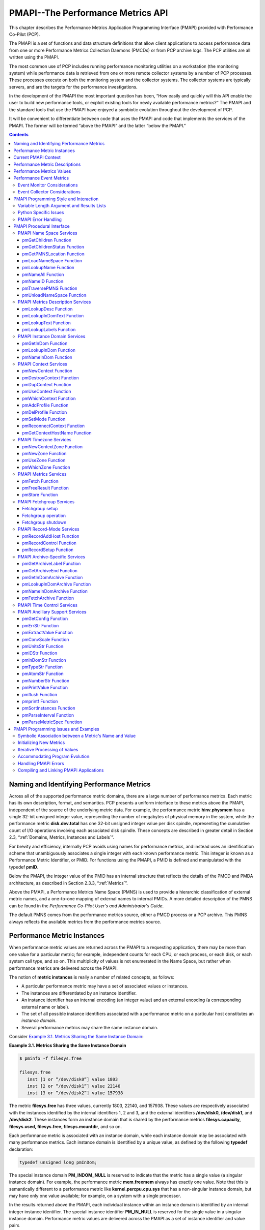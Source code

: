 .. _PMAPI:

PMAPI--The Performance Metrics API
######################################

This chapter describes the Performance Metrics Application Programming Interface (PMAPI) provided with Performance Co-Pilot (PCP).

The PMAPI is a set of functions and data structure definitions that allow client applications to access performance data from one or more Performance Metrics 
Collection Daemons (PMCDs) or from PCP archive logs. The PCP utilities are all written using the PMAPI.

The most common use of PCP includes running performance monitoring utilities on a workstation (the monitoring system) while performance data is retrieved from one 
or more remote collector systems by a number of PCP processes. These processes execute on both the monitoring system and the collector systems. The collector 
systems are typically servers, and are the targets for the performance investigations.

In the development of the PMAPI the most important question has been, “How easily and quickly will this API enable the user to build new performance tools, or 
exploit existing tools for newly available performance metrics?” The PMAPI and the standard tools that use the PMAPI have enjoyed a symbiotic evolution throughout 
the development of PCP.

It will be convenient to differentiate between code that uses the PMAPI and code that implements the services of the PMAPI. The former will be termed “above the 
PMAPI” and the latter “below the PMAPI.”

.. contents::

Naming and Identifying Performance Metrics
*******************************************

Across all of the supported performance metric domains, there are a large number of performance metrics. Each metric has its own description, format, and semantics. 
PCP presents a uniform interface to these metrics above the PMAPI, independent of the source of the underlying metric data. For example, the performance metric 
**hinv.physmem** has a single 32-bit unsigned integer value, representing the number of megabytes of physical memory in the system, while the performance metric 
**disk.dev.total** has one 32-bit unsigned integer value per disk spindle, representing the cumulative count of I/O operations involving each associated disk 
spindle. These concepts are described in greater detail in Section 2.3, “:ref:`Domains, Metrics, Instances and Labels`”.

For brevity and efficiency, internally PCP avoids using names for performance metrics, and instead uses an identification scheme that unambiguously associates a 
single integer with each known performance metric. This integer is known as a Performance Metric Identifier, or PMID. For functions using the PMAPI, a PMID is 
defined and manipulated with the typedef **pmID**.

Below the PMAPI, the integer value of the PMID has an internal structure that reflects the details of the PMCD and PMDA architecture, as described in 
Section 2.3.3, “:ref:`Metrics`”.

Above the PMAPI, a Performance Metrics Name Space (PMNS) is used to provide a hierarchic classification of external metric names, and a one-to-one mapping of 
external names to internal PMIDs. A more detailed description of the PMNS can be found in the *Performance Co-Pilot User's and Administrator's Guide*.

The default PMNS comes from the performance metrics source, either a PMCD process or a PCP archive. This PMNS always reflects the available metrics from the 
performance metrics source.

Performance Metric Instances
******************************

When performance metric values are returned across the PMAPI to a requesting application, there may be more than one value for a particular metric; for example, 
independent counts for each CPU, or each process, or each disk, or each system call type, and so on. This multiplicity of values is not enumerated in the Name 
Space, but rather when performance metrics are delivered across the PMAPI.

The notion of **metric instances** is really a number of related concepts, as follows:

* A particular performance metric may have a set of associated values or instances.

* The instances are differentiated by an instance identifier.

* An instance identifier has an internal encoding (an integer value) and an external encoding (a corresponding external name or label).

* The set of all possible instance identifiers associated with a performance metric on a particular host constitutes an *instance domain*.

* Several performance metrics may share the same instance domain.

Consider `Example 3.1. Metrics Sharing the Same Instance Domain`_:

.. _Example 3.1. Metrics Sharing the Same Instance Domain:

**Example 3.1. Metrics Sharing the Same Instance Domain**

.. sourcecode:: none

 $ pminfo -f filesys.free

 filesys.free
    inst [1 or “/dev/disk0”] value 1803
    inst [2 or “/dev/disk1”] value 22140
    inst [3 or “/dev/disk2”] value 157938

The metric **filesys.free** has three values, currently 1803, 22140, and 157938. These values are respectively associated with the instances identified by the 
internal identifiers 1, 2 and 3, and the external identifiers **/dev/disk0, /dev/disk1**, and **/dev/disk2**. These instances form an instance domain that is shared 
by the performance metrics **filesys.capacity, filesys.used, filesys.free, filesys.mountdir**, and so on.

Each performance metric is associated with an instance domain, while each instance domain may be associated with many performance metrics. Each instance domain is 
identified by a unique value, as defined by the following **typedef** declaration:

.. sourcecode:: none

        typedef unsigned long pmInDom;

The special instance domain **PM_INDOM_NULL** is reserved to indicate that the metric has a single value (a singular instance domain). For example, the performance 
metric **mem.freemem** always has exactly one value. Note that this is semantically different to a performance metric like **kernel.percpu.cpu.sys** that has a 
non-singular instance domain, but may have only one value available; for example, on a system with a single processor.

In the results returned above the PMAPI, each individual instance within an instance domain is identified by an internal integer instance identifier. The special 
instance identifier **PM_IN_NULL** is reserved for the single value in a singular instance domain. Performance metric values are delivered across the PMAPI as a 
set of instance identifier and value pairs.

The instance domain of a metric may change with time. For example, a machine may be shut down, have several disks added, and be rebooted. All performance metrics 
associated with the instance domain of disk devices would contain additional values after the reboot. The difficult issue of transient performance metrics means 
that repeated requests for the same PMID may return different numbers of values, or some changes in the particular instance identifiers returned. This means 
applications need to be aware that metric instantiation is guaranteed to be valid only at the time of collection.

.. note::
   Some instance domains are more dynamic than others. For example, consider the instance domains behind the performance metrics **proc.memory.rss** 
   (one instance per process), **swap.free** (one instance per swap partition) and **kernel.percpu.cpu.intr** (one instance per CPU).
   
Current PMAPI Context
***********************

When performance metrics are retrieved across the PMAPI, they are delivered in the context of a particular source of metrics, a point in time, and a profile of 
desired instances. This means that the application making the request has already negotiated across the PMAPI to establish the context in which the request should 
be executed.

A metric's source may be the current performance data from a particular host (a live or real-time source), or a set of archive logs of performance data collected 
by **pmlogger** at some remote host or earlier time (a retrospective or archive source). The metric's source is specified when the PMAPI context is created by 
calling the **pmNewContext** function. This function returns an opaque handle which can be used to identify the context.

The collection time for a performance metric is always the current time of day for a real-time source, or current position for an archive source. For archives, 
the collection time may be set to an arbitrary time within the bounds of the set of archive logs by calling the **pmSetMode** function.

The last component of a PMAPI context is an instance profile that may be used to control which particular instances from an instance domain should be retrieved. 
When a new PMAPI context is created, the initial state expresses an interest in all possible instances, to be collected at the current time. The instance profile 
can be manipulated using the **pmAddProfile** and **pmDelProfile** functions.

The current context can be changed by passing a context handle to **pmUseContext**. If a live context connection fails, the **pmReconnectContext** function can be 
used to attempt to reconnect it.

Performance Metric Descriptions
********************************

For each defined performance metric, there exists metadata describing it.

* A performance metric description (**pmDesc** structure) that describes the format and semantics of the performance metric.

* Help text associated with the metric and any associated instance domain.

* Performance metric labels (name:value pairs in **pmLabelSet** structures) associated with the metric and any associated instances.

The **pmDesc** structure, in `Example 3.2. pmDesc Structure`_, provides all of the information required to interpret and manipulate a performance metric through 
the PMAPI. It has the following declaration:

.. _Example 3.2. pmDesc Structure:

**Example 3.2. pmDesc Structure**

.. sourcecode:: none

 /* Performance Metric Descriptor */
 typedef struct {
     pmID    pmid;   /* unique identifier */
     int     type;   /* base data type (see below) */
     pmInDom indom;  /* instance domain */
     int     sem;    /* semantics of value (see below) */
     pmUnits units;  /* dimension and units (see below) */
 } pmDesc;

The **type** field in the **pmDesc** structure describes various encodings of a metric's value. Its value will be one of the following constants:

.. sourcecode:: none

 /* pmDesc.type - data type of metric values */
 #define PM_TYPE_NOSUPPORT -1   /* not in this version */
 #define PM_TYPE_32        0    /* 32-bit signed integer */
 #define PM_TYPE_U32       1    /* 32-bit unsigned integer */
 #define PM_TYPE_64        2    /* 64-bit signed integer */
 #define PM_TYPE_U64       3    /* 64-bit unsigned integer */
 #define PM_TYPE_FLOAT     4    /* 32-bit floating point */
 #define PM_TYPE_DOUBLE    5    /* 64-bit floating point */
 #define PM_TYPE_STRING    6    /* array of char */
 #define PM_TYPE_AGGREGATE 7    /* arbitrary binary data */
 #define PM_TYPE_AGGREGATE_STATIC 8 /* static pointer to aggregate */
 #define PM_TYPE_EVENT     9    /* packed pmEventArray */
 #define PM_TYPE_UNKNOWN   255  /* used in pmValueBlock not pmDesc */

By convention **PM_TYPE_STRING** is interpreted as a classic C-style null byte terminated string.

Event records are encoded as a packed array of strongly-typed, well-defined records within a **pmResult** structure, using a container metric with a value of type 
**PM_TYPE_EVENT**.

If the value of a performance metric is of type **PM_TYPE_STRING, PM_TYPE_AGGREGATE, PM_TYPE_AGGREGATE_STATIC**, or **PM_TYPE_EVENT**, the interpretation of that 
value is unknown to many PCP components. In the case of the aggregate types, the application using the value and the Performance Metrics Domain Agent (PMDA) 
providing the value must have some common understanding about how the value is structured and interpreted. Strings can be manipulated using the standard C libraries. 
Event records contain timestamps, event flags and event parameters, and the PMAPI provides support for unpacking an event record - see the **pmUnpackEventRecords(3)** 
man page for details. Further discussion on event metrics and event records can be found in Section 3.6, “`Performance Event Metrics`_”.

**PM_TYPE_NOSUPPORT** indicates that the PCP collection framework knows about the metric, but the corresponding service or application is either not configured or 
is at a revision level that does not provide support for this performance metric.

The semantics of the performance metric is described by the **sem** field of a **pmDesc** structure and uses the following constants:

.. sourcecode:: none

 /* pmDesc.sem - semantics of metric values */
 #define PM_SEM_COUNTER  1  /* cumulative count, monotonic increasing */
 #define PM_SEM_INSTANT  3  /* instantaneous value continuous domain */
 #define PM_SEM_DISCRETE 4  /* instantaneous value discrete domain */

Each value for a performance metric is assumed to be drawn from a set of values that can be described in terms of their dimensionality and scale by a compact 
encoding, as follows:

* The dimensionality is defined by a power, or index, in each of three orthogonal dimensions: Space, Time, and Count (dimensionless). For example, I/O throughput 
  is Space1.Time-1, while the running total of system calls is Count1, memory allocation is Space1, and average service time per event is Time1.Count-1.

* In each dimension, a number of common scale values are defined that may be used to better encode ranges that might otherwise exhaust the precision of a 32-bit 
  value. For example, a metric with dimension Space1.Time-1 may have values encoded using the scale megabytes per second.

This information is encoded in the **pmUnits** data structure, shown in `Example 3.3. pmUnits and pmDesc Structures`_. It is embedded in the pmDesc structure :

The structures are as follows:

.. _Example 3.3. pmUnits and pmDesc Structures:

**Example 3.3. pmUnits and pmDesc Structures**

.. sourcecode:: none

 /*
  * Encoding for the units (dimensions and
  * scale) for Performance Metric Values
  *
  * For example, a pmUnits struct of
  * { 1, -1, 0, PM_SPACE_MBYTE, PM_TIME_SEC, 0 }
  * represents Mbytes/sec, while 
  * { 0, 1, -1, 0, PM_TIME_HOUR, 6 }
  * represents hours/million-events
  */
 typedef struct {
     int pad:8;
     int scaleCount:4; /* one of PM_COUNT_* below */
     int scaleTime:4;  /* one of PM_TIME_* below */
     int scaleSpace:4; /* one of PM_SPACE_* below */    
     int dimCount:4;   /* event dimension */
     int dimTime:4;    /* time dimension */
     int dimSpace:4;   /* space dimension
 } pmUnits;   /* dimensional units and scale of value */
 /* pmUnits.scaleSpace */
 #define PM_SPACE_BYTE 0  /* bytes */
 #define PM_SPACE_KBYTE 1 /* kibibytes (1024) */
 #define PM_SPACE_MBYTE 2 /* mebibytes (1024^2) */
 #define PM_SPACE_GBYTE 3 /* gibibytes (1024^3) */
 #define PM_SPACE_TBYTE 4 /* tebibytes (1024^4) */
 #define PM_SPACE_PBYTE 5 /* pebibytes (1024^5) */
 #define PM_SPACE_EBYTE 6 /* exbibytes (1024^6) */
 #define PM_SPACE_ZBYTE 7 /* zebibytes (1024^7) */
 #define PM_SPACE_YBYTE 8 /* yobibytes (1024^8) */
 /* pmUnits.scaleTime */
 #define PM_TIME_NSEC 0   /* nanoseconds */
 #define PM_TIME_USEC 1   /* microseconds */
 #define PM_TIME_MSEC 2   /* milliseconds */
 #define PM_TIME_SEC 3    /* seconds */
 #define PM_TIME_MIN 4    /* minutes */
 #define PM_TIME_HOUR 5   /* hours */
 /*
  * pmUnits.scaleCount (e.g. count events, syscalls,
  * interrupts, etc.) -- these are simply powers of 10,
  * and not enumerated here.
  * e.g. 6 for 10^6, or -3 for 10^-3
  */
 #define PM_COUNT_ONE 0 /* 1 */

Metric and instance domain help text are simple ASCII strings. As a result, there are no special data structures associated with them. There are two forms of help 
text available for each metric and instance domain, however - one-line and long form.

**Example 3.4. Help Text Flags**

.. sourcecode:: none

 #define PM_TEXT_ONELINE 1
 #define PM_TEXT_HELP    2

Labels are stored and communicated within PCP using JSONB formatted strings in the **json** field of a **pmLabelSet** structure. This format is a restricted form 
of JSON suitable for indexing and other operations. In JSONB form, insignificant whitespace is discarded, and order of label names is not preserved. Within the 
PMCS, however, a lexicographically sorted key space is always maintained. Duplicate label names are not permitted. The label with highest precedence in the label 
hierarchy (context level labels, domain level labels, and so on) is the only one presented.

**Example 3.5. pmLabel and pmLabelSet Structures**

.. sourcecode:: none

 typedef struct {
     uint     name : 16;      /* label name offset in JSONB string */
     uint     namelen : 8;    /* length of name excluding the null */
     uint     flags : 8;      /* information about this label */
     uint     value : 16;     /* offset of the label value */
     uint     valuelen : 16;  /* length of value in bytes */
 } pmLabel;
 
 /* flags identifying label hierarchy classes. */
 #define PM_LABEL_CONTEXT        (1<<0)
 #define PM_LABEL_DOMAIN         (1<<1)
 #define PM_LABEL_INDOM          (1<<2)
 #define PM_LABEL_CLUSTER        (1<<3)
 #define PM_LABEL_ITEM           (1<<4)
 #define PM_LABEL_INSTANCES      (1<<5)
 /* flag identifying extrinsic labels. */
 #define PM_LABEL_OPTIONAL       (1<<7)
 
 typedef struct { 
     uint     inst;          /* PM_IN_NULL or the instance ID */ 
     int      nlabels;       /* count of labels or error code */
     char     *json;         /* JSONB formatted labels string */
     uint     jsonlen : 16;  /* JSON string length byte count */
     uint     padding : 16;  /* zero, reserved for future use */
     pmLabel  *labels;       /* indexing into the JSON string */
 } pmLabelSet;

The **pmLabel labels** array provides name and value indexes and lengths in the json string.

The **flags** field is a bitfield identifying the hierarchy level and whether this name:value pair is intrinsic (optional) or extrinsic (part of the mandatory, 
identifying metadata for the metric or instance). All other fields are offsets and lengths in the JSONB string from an associated **pmLabelSet** structure.

Performance Metrics Values
****************************

An application may fetch (or store) values for a set of performance metrics, each with a set of associated instances, using a single **pmFetch** (or **pmStore**) 
function call. To accommodate this, values are delivered across the PMAPI in the form of a tree data structure, rooted at a **pmResult** structure. This encoding 
is illustrated in `Figure 3.1. A Structured Result for Performance Metrics from pmFetch`_, and uses the component data structures in 
`Example 3.6. pmValueBlock and pmValue Structures`_:

.. _Example 3.6. pmValueBlock and pmValue Structures:

**Example 3.6. pmValueBlock and pmValue Structures**

.. sourcecode:: none

 typedef struct {
     int inst;                 /* instance identifier */
     union {
         pmValueBlock *pval;   /* pointer to value-block */
         int           lval;   /* integer value insitu */
     } value;
 } pmValue;
 
.. _Figure 3.1. A Structured Result for Performance Metrics from pmFetch:

.. figure:: ../../images/pmresult.svg

   Figure 3.1. A Structured Result for Performance Metrics from pmFetch

The internal instance identifier is stored in the **inst** element. If a value for a particular metric-instance pair is a 32-bit integer (signed or unsigned), then 
it will be stored in the **lval** element. If not, the value will be in a **pmValueBlock** structure, as shown in `Example 3.7. pmValueBlock Structure`_, and will 
be located via **pval**:

The **pmValueBlock** structure is as follows:

.. _Example 3.7. pmValueBlock Structure:

**Example 3.7. pmValueBlock Structure**

.. sourcecode:: none

 typedef struct {
     unsigned int    vlen : 24;    /* bytes for vtype/vlen + vbuf */
     unsigned int    vtype : 8;    /* value type */
     char            vbuf[1];      /* the value */
 } pmValueBlock;

The length of the **pmValueBlock** (including the **vtype** and **vlen** fields) is stored in **vlen**. Despite the prototype declaration of **vbuf**, this array 
really accommodates **vlen** minus **sizeof(vlen)** bytes. The **vtype** field encodes the type of the value in the **vbuf[]** array, and is one of the 
**PM_TYPE_\*** macros defined in **<pcp/pmapi.h>**.

A **pmValueSet** structure, as shown in `Example 3.8. pmValueSet Structure`_, contains all of the values to be returned from **pmFetch** for a single performance 
metric identified by the **pmid** field.

.. _Example 3.8. pmValueSet Structure:

**Example 3.8. pmValueSet Structure**

.. sourcecode:: none

 typedef struct {
     pmID    pmid;          /* metric identifier */
     int     numval;        /* number of values */
     int     valfmt;        /* value style, insitu or ptr */
     pmValue vlist[1];      /* set of instances/values */ 
 } pmValueSet;

If positive, the **numval** field identifies the number of value-instance pairs in the **vlist** array (despite the prototype declaration of size 1). If **numval** 
is zero, there are no values available for the associated performance metric and **vlist[0]** is undefined. A negative value for **numval** indicates an error 
condition (see the **pmErrStr(3)** man page) and **vlist[0]** is undefined. The **valfmt** field has the value **PM_VAL_INSITU** to indicate that the values for the 
performance metrics should be located directly via the **lval** member of the **value** union embedded in the elements of **vlist**; otherwise, metric values are 
located indirectly via the **pval** member of the elements of **vlist**.

The **pmResult** structure, as shown in `Example 3.9. pmResult Structure`_, contains a time stamp and an array of **numpmid** pointers to **pmValueSet**.

.. _Example 3.9. pmResult Structure:

**Example 3.9. pmResult Structure**

.. sourcecode:: none

 /* Result returned by pmFetch() */
 typedef struct {
     struct timeval timestamp;    /* stamped by collector */
     int            numpmid;      /* number of PMIDs */
     pmValueSet     *vset[1];     /* set of value sets */
 } pmResult

There is one **pmValueSet** pointer per PMID, with a one-to-one correspondence to the set of requested PMIDs passed to **pmFetch**.

Along with the metric values, the PMAPI returns a time stamp with each **pmResult** that serves to identify when the performance metric values were collected. The 
time is in the format returned by **gettimeofday** and is typically very close to the time when the metric values were extracted from their respective domains.

.. note::
   There is a question of exactly when individual metrics may have been collected, especially given their origin in potentially different performance metric 
   domains, and variability in metric updating frequency by individual PMDAs. PCP uses a pragmatic approach, in which the PMAPI implementation returns all metrics 
   with values accurate as of the time stamp, to the maximum degree possible, and PMCD demands that all PMDAs deliver values within a small realtime window. The 
   resulting inaccuracy is small, and the additional burden of accurate individual timestamping for each returned metric value is neither warranted nor practical 
   (from an implementation viewpoint).

The PMAPI provides functions to extract, rescale, and print values from the above structures; refer to Section 3.8.11, “`PMAPI Ancillary Support Services`_”.

Performance Event Metrics
**************************

In addition to performance metric values which are sampled by monitor tools, PCP supports the notion of performance event metrics which occur independently to any 
sampling frequency. These event metrics (PM_TYPE_EVENT) are delivered using a novel approach which allows both sampled and event trace data to be delivered via the 
same live wire protocol, the same on-disk archive format, and fundamentally using the same PMAPI services. In other words, a monitor tool may be sample and trace, 
simultaneously, using the PMAPI services discussed here.

Event metrics are characterised by certain key properties, distinguishing them from the other metric types (counters, instantaneous, and discrete):

* Occur at times outside of any monitor tools control, and often have a fine-grained timestamp associated with each event.

* Often have parameters associated with the event, which further describe each individual event, as shown in `Figure 3.2. Sample write(2) syscall entry point encoding`_.

* May occur in very rapid succession, at rates such that both the collector and monitor sides may not be able to track all events. This property requires the PCP 
  protocol to support the notion of "dropped" or "missed" events.

* There may be inherent relationships between events, for example the start and commit (or rollback) of a database transaction could be separate events, linked by 
  a common transaction identifier (which would likely also be one of the parameters to each event). Begin-end and parent-child relationships are relatively common, 
  and these properties require the PCP protocol to support the notion of "flags" that can be associated with events.

These differences aside, the representation of event metrics within PCP shares many aspects of the other metric types - event metrics appear in the Name Space (as 
do each of the event parameters), each has an associated Performance Metric Identifier and Descriptor, may have an instance domain associated with them, and may be 
recorded by **pmlogger** for subsequent replay.

.. _Figure 3.2. Sample write(2) syscall entry point encoding:

.. figure:: ../../images/syscallevent.svg

   Figure 3.2. Sample write(2) syscall entry point encoding

Event metrics and their associated information (parameters, timestamps, flags, and so on) are delivered to monitoring tools alongside sampled metrics as part of 
the **pmResult** structure seen previously in `Example 3.9. pmResult Structure`_.

The semantics of **pmFetch(3)** specifying an event metric PMID are such that all events observed on the collector since the previous fetch (by this specific 
monitor client) are to transfered to the monitor. Each event will have the metadata described earlier encoded with it (timestamps, flags, and so on) for each event. 
The encoding of the series of events involves a compound data structure within the **pmValueSet** associated with the event metric PMID, as illustrated in 
`Figure 3.3. Result Format for Event Performance Metrics from pmFetch`_.

.. _Figure 3.3. Result Format for Event Performance Metrics from pmFetch:

.. figure:: ../../images/pmevents.svg

  Figure 3.3. Result Format for Event Performance Metrics from pmFetch

At the highest level, the "series of events" is encapsulated within a **pmEventArray** structure, as in `Example 3.10. pmEventArray and pmEventRecord Structures`_:

.. _Example 3.10. pmEventArray and pmEventRecord Structures:

**Example 3.10. pmEventArray and pmEventRecord Structures**

.. sourcecode:: none

 typedef struct {
     pmTimeval      er_timestamp;  /* 2 x 32-bit timestamp format */
     unsigned int     er_flags;      /* event record characteristics */
     int              er_nparams;    /* number of ea_param[] entries */
     pmEventParameter er_param[1];
 } pmEventRecord;
 
 typedef struct {
     unsigned int     ea_len :  24;  /* bytes for type/len + records */
     unsigned int     ea_type : 8;   /* value type */
     int              ea_nrecords;   /* number of ea_record entries */
     pmEventRecord    ea_record[1];
 } pmEventArray;

Note that in the case of dropped events, the **pmEventRecord** structure is used to convey the number of events dropped - *er_flags* is used to indicate the 
presence of dropped events, and *er_nparams* is used to hold a count. Unsurprisingly, the parameters (*er_param*) will be empty in this situation.

The **pmEventParameter** structure is as follows:

.. _Example 3.11. pmEventParameter Structure:

**Example 3.11. pmEventParameter Structure**

.. sourcecode:: none

 typedef struct {
     pmID             ep_pmid;       /* parameter identifier */
     unsigned int     ep_type;       /* value type */
     int              ep_len;        /* bytes for type/len + vbuf */
     /* actual value (vbuf) here */
 } pmEventParameter;
 
Event Monitor Considerations
===============================

In order to simplify the decoding of event record arrays, the PMAPI provides the **pmUnpackEventRecords** function for monitor tools. This function is passed a 
pointer to a **pmValueSet** associated with an event metric (within a **pmResult**) from a **pmFetch(3)**. For a given instance of that event metric, it returns an 
array of "unpacked" **pmResult** structures for each event.

The control information (flags and optionally dropped events) is included as derived metrics within each result structure. As such, these values can be queried 
similarly to other metrics, using their names - **event.flags** and **event.missed**. Note that these metrics will only exist after the first call to 
**pmUnpackEventRecords**.

An example of decoding event metrics in this way is presented in `Example 3.12. Unpacking Event Records from an Event Metric pmValueSet`_:

.. _Example 3.12. Unpacking Event Records from an Event Metric pmValueSet:

**Example 3.12. Unpacking Event Records from an Event Metric pmValueSet**

.. sourcecode:: none

 enum { event_flags = 0, event_missed = 1 };
 static char *metadata[] = { "event.flags", "event.missed" };
 static pmID metapmid[2];

 void dump_event(pmValueSet *vsp, int idx)
 {
     pmResult    **res;
     int	        r, sts, nrecords; 
 
     nrecords = pmUnpackEventRecords(vsp, idx, &res);
     if (nrecords < 0)
         fprintf(stderr, " pmUnpackEventRecords: %s\n", pmErrStr(nrecords));
     else
         printf(" %d event records\n", nrecords);

     if ((sts = pmLookupName(2, &metadata, &metapmid)) < 0) {
         fprintf(stderr, "Event metadata error: %s\n", pmErrStr(sts));
         exit(1);
     }
 
     for (r = 0; r < nrecords; r++)
         dump_event_record(res, r);
 
     if (nrecords >= 0)
         pmFreeEventResult(res);
 }
 
 void dump_event_record(pmResult *res, int r)
 {
     int         p;
 
     pmPrintStamp(stdout, &res[r]->timestamp);
     if (res[r]->numpmid == 0)
        	printf(" ==> No parameters\n");
     for (p = 0; p < res[r]->numpmid; p++) {
         pmValueSet  *vsp = res[r]->vset[p];
 
         if (vsp->numval < 0) {
             int error = vsp->numval;
             printf("%s: %s\n", pmIDStr(vsp->pmid), pmErrStr(error));
         } else if (vsp->pmid == metapmid[event_flags]) {
             int flags = vsp->vlist[0].value.lval;
             printf(" flags 0x%x (%s)\n", flags, pmEventFlagsStr(flags));
         } else if (vsp->pmid == metapmid[event_missed]) {
             int count = vsp->vlist[0].value.lval;
             printf(" ==> %d missed event records\n", count);
         } else {
             dump_event_record_parameters(vsp);
         }
     }
 }
 
 void dump_event_record_parameters(pmValueSet *vsp)
 {
     pmDesc      desc;
     char        *name;
     int         sts, j;
 
     if ((sts = pmLookupDesc(vsp->pmid, &desc)) < 0) {
         fprintf(stderr, "pmLookupDesc: %s\n", pmErrStr(sts));
     } else
     if ((sts = pmNameID(vsp->pmid, &name)) < 0) {
         fprintf(stderr, "pmNameID: %s\n", pmErrStr(sts));
     } else {
         printf("parameter %s", name);
         for (j = 0; j < vsp->numval; j++) {
             pmValue *vp = &vsp->vlist[j];
             if (vsp->numval > 1) {
                 printf("[%d]", vp->inst);
                 pmPrintValue(stdout, vsp->valfmt, desc.type, vp, 1);
                 putchar('\n');
             }
         }
         free(name);
     }
 }
 
Event Collector Considerations
================================

There is a feedback mechanism that is inherent in the design of the PCP monitor-collector event metric value exchange, which protects both monitor and collector 
components from becoming overrun by high frequency event arrivals. It is important that PMDA developers are aware of this mechanism and all of its implications.

Monitor tools can query new event arrival on whatever schedule they choose. There are no guarantees that this is a fixed interval, and no way for the PMDA to 
attempt to dictate this interval (nor should there be).

As a result, a PMDA that provides event metrics must:

* Track individual client connections using the per-client PMDA extensions (PMDA_INTERFACE_5 or later).

* Queue events, preferably in a memory-efficient manner, such that each interested monitor tool (there may be more than one) is informed of those events that 
  arrived since their last request.

* Control the memory allocated to in-memory event storage. If monitors are requesting new events too slowly, compared to event arrival on the collector, the 
  "missed events" feedback mechanism must be used to inform the monitor. This mechanism is also part of the model by which a PMDA can fix the amount of memory it 
  uses. Once a fixed space is consumed, events can be dropped from the tail of the queue for each client, provided a counter is incremented and the client is 
  subsequently informed.
  
.. note::
   It is important that PMDAs are part of the performance solution, and not part of the performance problem! With event metrics, this is much more difficult to 
   achieve than with counters or other sampled values.
   
There is certainly elegance to this approach for event metrics, and the way they dovetail with other, sampled performance metrics is unique to PCP. Notice also 
how the scheme naturally allows multiple monitor tools to consume the same events, no matter what the source of events is. The downside to this flexibility is 
increased complexity in the PMDA when event metrics are used.

This complexity comes in the form of event queueing and memory management, as well as per-client state tracking. Routines are available as part of the **pcp_pmda** 
library to assist, however - refer to the man page entries for **pmdaEventNewQueue(3)** and **pmdaEventNewClient(3)** for further details.

One final set of helper APIs is available to PMDA developers who incorporate event metrics. There is a need to build the **pmEventArray** structure, introduced in 
`Example 3.10. pmEventArray and pmEventRecord Structures`_. This can be done directly, or using the helper routine **pmdaEventNewArray(3)**. If the latter, simpler 
model is chosen, the closely related routines **pmdaEventAddRecord, pmdaEventAddParam** and **pmdaEventAddMissedRecord** would also usually be used.

Depending on the nature of the events being exported by a PMDA, it can be desirable to perform **filtering** of events on the collector system. This reduces the 
amount of event traffic between monitor and collector systems (which may be filtered further on the monitor system, before presenting results). Some PMDAs have had 
success using the **pmStore(3)** mechanism to allow monitor tools to send a filter to the PMDA - using either a special control metric for the store operation, or 
the event metric itself. The filter sent will depend on the event metric, but it might be a regular expression, or a tracing script, or something else.

This technique has also been used to **enable** and **disable** event tracing entirely. It is often appropriate to make use of authentication and user credentials 
when providing such a facility (PMDA_INTERFACE_6 or later).

PMAPI Programming Style and Interaction
*****************************************

The following sections describe the PMAPI programming style:

* Variable length argument and results lists

* Python specific issues

* PMAPI error handling

Variable Length Argument and Results Lists
===========================================

All arguments and results involving a “list of something” are encoded as an array with an associated argument or function value to identify the number of elements 
in the array. This encoding scheme avoids both the **varargs** approach and sentinel-terminated lists. Where the size of a result is known at the time of a call, 
it is the caller's responsibility to allocate (and possibly free) the storage, and the called function assumes that the resulting argument is of an appropriate size.

Where a result is of variable size and that size cannot be known in advance (for example, **pmGetChildren, pmGetInDom, pmNameInDom, pmNameID, pmLookupText**, 
**pmLookupLabels** and **pmFetch**), the underlying implementation uses dynamic allocation through **malloc** in the called function, with the caller responsible 
for subsequently calling **free** to release the storage when no longer required.

In the case of the result from **pmFetch**, there is a function (**pmFreeResult**) to release the storage, due to the complexity of the data structure and the 
need to make multiple calls to **free** in the correct sequence. Similarly, the **pmLookupLabels** function has an associated function (**pmFreeLabelSets**) to 
release the storage.

As a general rule, if the called function returns an error status, then no allocation is done, the pointer to the variable sized result is undefined, and **free**, 
**pmFreeLabelSets**, or **pmFreeResult** should not be called.

Python Specific Issues
========================

A pcp client may be written in the python language by making use of the python bindings for PMAPI. The bindings use the python ctypes module to provide an interface 
to the PMAPI C language data structures. The primary imports that are needed by a client are:

* cpmapi which provides access to PMAPI constants
  
  .. sourcecode:: none

     import cpmapi as c_api

* pmapi which provides access to PMAPI functions and data structures

  .. sourcecode:: none

     from pcp import pmapi
    
* pmErr which provides access to the python bindings exception handler

  .. sourcecode:: none

     from pcp.pmapi import pmErr
    
* pmgui which provides access to PMAPI record mode functions

  .. sourcecode:: none

     from pcp import pmgui

Creating and destroying a PMAPI context in the python environment is done by creating and destroying an object of the pmapi class. This is done in one of two ways, 
either directly:

.. sourcecode:: none

 context = pmapi.pmContext()

or by automated processing of the command line arguments (refer to the **pmGetOptions** man page for greater detail).

.. sourcecode:: none

 options = pmapi.pmOptions(...)
 context = pmapi.pmContext.fromOptions(options, sys.argv)

Most PMAPI C functions have python equivalents with similar, although not identical, call signatures. Some of the python functions do not return native python 
types, but instead return native C types wrapped by the ctypes library. In most cases these types are opaque, or nearly so; for example *pmid*:

.. sourcecode:: none

 pmid = context.pmLookupName("mem.freemem")
 desc = context.pmLookupDescs(pmid)
 result = context.pmFetch(pmid)
 ...

See the comparison of a standalone C and python client application in `Example 3.25. PMAPI Error Handling`_.

PMAPI Error Handling
=====================

Where error conditions may arise, the functions that compose the PMAPI conform to a single, simple error notification scheme, as follows:

* The function returns an **int**. Values greater than or equal to zero indicate no error, and perhaps some positive status: for example, the number of items processed.

* Values less than zero indicate an error, as determined by a global table of error conditions and messages.

A PMAPI library function along the lines of **strerror** is provided to translate error conditions into error messages; see the **pmErrStr(3)** and **pmErrStr_r(3)** 
man pages. The error condition is returned as the function value from a previous PMAPI call; there is no global error indicator (unlike **errno**). This is to 
accommodate multi-threaded performance tools.

The available error codes may be displayed with the following command:

.. sourcecode:: none

    pmerr -l

Where possible, PMAPI routines are made as tolerant to failure as possible. In particular, routines which deal with compound data structures - results structures, 
multiple name lookups in one call and so on, will attempt to return all data that can be returned successfully, and errors embedded in the result where there were 
(partial) failures. In such cases a negative failure return code from the routine indicates catastrophic failure, otherwise success is returned and indicators for 
the partial failures are returned embedded in the results.

PMAPI Procedural Interface
*****************************

The following sections describe all of the PMAPI functions that provide access to the PCP infrastructure on behalf of a client application:

* PMAPI Name Space services
* PMAPI metric description services
* PMAPI instance domain services
* PMAPI context services
* PMAPI timezone services
* PMAPI metrics services
* PMAPI fetchgroup services
* PMAPI record-mode services
* PMAPI archive-specific services
* PMAPI time control services
* PMAPI ancillary support services

PMAPI Name Space Services
============================

The functions described in this section provide Performance Metrics Application Programming Interface (PMAPI) Name Space services.

pmGetChildren Function
------------------------

.. sourcecode:: none

 int pmGetChildren(const char*name, char***offspring)
 Python:
 [name1, name2...] = pmGetChildren(name)

Given a full pathname to a node in the current PMNS, as identified by *name*, return through *offspring* a list of the relative names of all the immediate descendents 
of *name* in the current PMNS. As a special case, if *name* is an empty string, (that is, **""** but not **NULL** or **(char \*)0**), the immediate descendents of 
the root node in the PMNS are returned.

For the python bindings a tuple containing the relative names of all the immediate descendents of *name* in the current PMNS is returned.

Normally, **pmGetChildren** returns the number of descendent names discovered, or a value less than zero for an error. The value zero indicates that the *name* is 
valid, and associated with a leaf node in the PMNS.

The resulting list of pointers (*offspring*) and the values (relative metric names) that the pointers reference are allocated by **pmGetChildren** with a single 
call to **malloc**, and it is the responsibility of the caller to issue a **free** (*offspring*) system call to release the space when it is no longer required. 
When the result of **pmGetChildren** is less than one, *offspring* is undefined (no space is allocated, and so calling **free** is counterproductive).

The python bindings return a tuple containing the relative names of all the immediate descendents of *name*, where *name* is a full pathname to a node in the 
current PMNS.

pmGetChildrenStatus Function
-----------------------------

.. sourcecode:: none

 int pmGetChildrenStatus(const char *name, char ***offspring, int **status)
 Python:
 ([name1, name2...],[status1, status2...]) = pmGetChildrenStatus(name)

The **pmGetChildrenStatus** function is an extension of **pmGetChildren** that optionally returns status information about each of the descendent names.

Given a fully qualified pathname to a node in the current PMNS, as identified by *name*, **pmGetChildrenStatus** returns by means of *offspring* a list of the 
relative names of all of the immediate descendent nodes of *name* in the current PMNS. If *name* is the empty string (""), it returns the immediate descendents of 
the root node in the PMNS.

If *status* is not NULL, then **pmGetChildrenStatus** also returns the status of each child by means of *status*. This refers to either a leaf node (with value 
**PMNS_LEAF_STATUS**) or a non-leaf node (with value **PMNS_NONLEAF_STATUS**).

Normally, **pmGetChildrenStatus** returns the number of descendent names discovered, or else a value less than zero to indicate an error. The value zero indicates 
that name is a valid metric name, being associated with a leaf node in the PMNS.

The resulting list of pointers (*offspring*) and the values (relative metric names) that the pointers reference are allocated by **pmGetChildrenStatus** with a 
single call to **malloc**, and it is the responsibility of the caller to **free** (*offspring*) to release the space when it is no longer required. The same holds true 
for the *status* array.

The python bindings return a tuple containing the relative names and statuses of all the immediate descendents of *name*, where *name* is a full pathname to a node 
in the current PMNS.

pmGetPMNSLocation Function
----------------------------

.. sourcecode:: none

 int pmGetPMNSLocation(void)
 Python:
 int loc = pmGetPMNSLocation()

If an application needs to know where the origin of a PMNS is, **pmGetPMNSLocation** returns whether it is an archive (**PMNS_ARCHIVE**), a local PMNS file 
(**PMNS_LOCAL**), or a remote PMCD (**PMNS_REMOTE**). This information may be useful in determining an appropriate error message depending on PMNS location.

The python bindings return whether a PMNS is an archive *cpmapi.PMNS_ARCHIVE*, a local PMNS file *cpmapi.PMNS_LOCAL*, or a remote PMCD *cpmapi.PMNS_REMOTE*. 
The constants are available by importing cpmapi.

pmLoadNameSpace Function
-----------------------------

.. sourcecode:: none

 int pmLoadNameSpace(const char *filename)
 Python:
 int status = pmLoadNameSpace(filename)

In the highly unusual situation that an application wants to force using a local Performance Metrics Name Space (PMNS), the application can load the PMNS using 
**pmLoadNameSpace**.

The *filename* argument designates the PMNS of interest. For applications that do not require a tailored Name Space, the special value **PM_NS_DEFAULT** may be used 
for *filename*, to force a default local PMNS to be established. Externally, a PMNS is stored in an ASCII format.

The python bindings load a local tailored Name Space from *filename*.

.. note::
   Do not use this routine in monitor tools. The distributed PMNS services avoid the need for a local PMNS; so applications should **not** use **pmLoadNameSpace**. 
   Without this call, the default PMNS is the one at the source of the performance metrics (PMCD or an archive).
   
pmLookupName Function
-----------------------

.. sourcecode:: none

 int pmLookupName(int numpmid, char *namelist[], pmID pmidlist[])
 Python:
 c_uint pmid [] = pmLookupName("MetricName")
 c_uint pmid [] = pmLookupName(("MetricName1", "MetricName2", ...))

Given a list in *namelist* containing *numpmid* full pathnames for performance metrics from the current PMNS, **pmLookupName** returns the list of associated PMIDs 
through the *pmidlist* parameter. Invalid metrics names are translated to the error PMID value of **PM_ID_NULL**.

The result from **pmLookupName** is the number of names translated in the absence of errors, or an error indication. Note that argument definition and the error 
protocol guarantee a one-to-one relationship between the elements of *namelist* and *pmidlist*; both lists contain exactly *numpmid* elements.

The python bindings return an array of associated PMIDs corresponding to a tuple of *MetricNames*. The returned *pmid* tuple is passed to **pmLookupDescs** and 
**pmFetch**.

pmNameAll Function
--------------------

.. sourcecode:: none

 int pmNameAll(pmID pmid, char ***nameset)
 Python:
 [name1, name2...] = pmNameAll(pmid)

Given a performance metric ID in *pmid*, **pmNameAll** determines all the corresponding metric names, if any, in the PMNS, and returns these through *nameset*.

The resulting list of pointers *nameset* and the values (relative names) that the pointers reference are allocated by **pmNameAll** with a single call to **malloc**. 
It is the caller's responsibility to call **free** and release the space when it is no longer required.

In the absence of errors, **pmNameAll** returns the number of names in **nameset**.

For many PMNS instances, there is a 1:1 mapping between a name and a PMID, and under these circumstances, **pmNameID** provides a simpler interface in the absence 
of duplicate names for a particular PMID.

The python bindings return a tuple of all metric names having this identical *pmid*.

pmNameID Function
-------------------

.. sourcecode:: none

 int pmNameID(pmID pmid, char **name)
 Python:
 "metric name" = pmNameID(pmid)

Given a performance metric ID in *pmid*, **pmNameID** determines the corresponding metric name, if any, in the current PMNS, and returns this through *name*.

In the absence of errors, **pmNameID** returns zero. The *name* argument is a null byte terminated string, allocated by **pmNameID** using **malloc**. It is the 
caller's responsibility to call **free** and release the space when it is no longer required.

The python bindings return a metric name corresponding to a *pmid*.

pmTraversePMNS Function
---------------------------

.. sourcecode:: none

 int pmTraversePMNS(const char *name, void (*dometric)(const char *))
 Python:
 int status = pmTraversePMNS(name, traverse_callback)

The function **pmTraversePMNS** may be used to perform a depth-first traversal of the PMNS. The traversal starts at the node identified by *name* --if *name* is an 
empty string, the traversal starts at the root of the PMNS. Usually, *name* would be the pathname of a non-leaf node in the PMNS.

For each leaf node (actual performance metrics) found in the traversal, the user-supplied function **dometric** is called with the full pathname of that metric in 
the PMNS as the single argument; this argument is a null byte-terminated string, and is constructed from a buffer that is managed internally to **pmTraversePMNS**. 
Consequently, the value is valid only during the call to **dometric**--if the pathname needs to be retained, it should be copied using **strdup** before returning 
from **dometric**; see the **strdup(3)** man page.

The python bindings perform a depth first traversal of the PMNS by scanning *namespace*, depth first, and call a python function *traverse_callback* for each node.

pmUnloadNameSpace Function
----------------------------

.. sourcecode:: none

 int pmUnloadNameSpace(void)
 Python:
 pmUnLoadNameSpace("NameSpace")

If a local PMNS was loaded with **pmLoadNameSpace**, calling **pmUnloadNameSpace** frees up the memory associated with the PMNS and force all subsequent Name Space 
functions to use the distributed PMNS. If **pmUnloadNameSpace** is called before calling **pmLoadNameSpace**, it has no effect.

As discussed in Section 3.8.1.4, “`pmLoadNameSpace Function`_” there are few if any situations where clients need to call this routine in modern versions of PCP.

PMAPI Metrics Description Services
======================================

The functions described in this section provide Performance Metrics Application Programming Interface (PMAPI) metric description services.

pmLookupDesc Function
-----------------------

.. sourcecode:: none

 int pmLookupDesc(pmID pmid, pmDesc *desc)
 Python:
 pmDesc* pmdesc = pmLookupDesc(c_uint pmid)
 (pmDesc* pmdesc)[] = pmLookupDescs(c_uint pmids[N])
 (pmDesc* pmdesc)[] = pmLookupDescs(c_uint pmid)

Given a Performance Metric Identifier (PMID) as *pmid*, **pmLookupDesc** returns the associated **pmDesc** structure through the parameter *desc* from the current 
PMAPI context. For more information about **pmDesc**, see Section 3.4, “`Performance Metric Descriptions`_”.

The python bindings return the metric description structure **pmDesc** corresponding to *pmid*. The returned *pmdesc* is passed to **pmExtractValue** and 
**pmLookupInDom**. The python bindings provide an entry **pmLookupDescs** that is similar to pmLookupDesc but does a metric description lookup for each element 
in a PMID array *pmids*.

pmLookupInDomText Function
----------------------------

.. sourcecode:: none

 int pmLookupInDomText(pmInDom indom, int level, char **buffer)
 Python:
 "metric description" = pmGetInDomText(pmDesc pmdesc)

Provided the source of metrics from the current PMAPI context is a host, retrieve descriptive text about the performance metrics instance domain identified by *indom*.

The *level* argument should be **PM_TEXT_ONELINE** for a one-line summary, or **PM_TEXT_HELP** for a more verbose description suited to a help dialogue. The space 
pointed to by *buffer* is allocated in **pmLookupInDomText** with **malloc**, and it is the responsibility of the caller to free unneeded space; see the **malloc(3)** 
and **free(3)** man pages.

The help text files used to implement **pmLookupInDomText** are often created using **newhelp** and accessed by the appropriate PMDA response to requests forwarded 
to the PMDA by PMCD. Further details may be found in Section 2.4.4, ":ref:`PMDA Help Text`" .

The python bindings lookup the description text about the performance metrics pmDesc *pmdesc*. The default is a one line summary; for a more verbose description 
add an optional second parameter *cpmapi.PM_TEXT_HELP*. The constant is available by importing cpmapi.

pmLookupText Function
-----------------------

.. sourcecode:: none

 int pmLookupText(pmID pmid, int level, char **buffer)
 Python:
 "metric description" = pmLookupText(c_uint pmid)

Retrieve descriptive text about the performance metric identified by *pmid*. The argument *level* should be **PM_TEXT_ONELINE** for a one-line summary, or 
**PM_TEXT_HELP** for a more verbose description, suited to a help dialogue.

The space pointed to by *buffer* is allocated in **pmLookupText** with **malloc**, and it is the responsibility of the caller to **free** the space when it is no 
longer required; see the **malloc(3)** and **free(3)** man pages.

The help text files used to implement **pmLookupText** are created using **newhelp** and accessed by the appropriate PMDA in response to requests forwarded to the 
PMDA by PMCD. Further details may be found in Section 2.4.4, “:ref:`PMDA Help Text`”.

The python bindings lookup the description text about the performance metrics pmID *pmid*. The default is a one line summary; for a more verbose description add an 
optional second parameter *cpmapi.PM_TEXT_HELP*. The constant is available by importing cpmapi.

pmLookupLabels Function
-------------------------

.. sourcecode:: none

 int pmLookupLabels(pmID pmid, pmLabelSet **labelsets)
 Python:
 (pmLabelSet* pmlabelset)[] pmLookupLabels(c_uint pmid)

Retrieve **name:value** pairs providing additional identity and descriptive metadata about the performance metric identified by *pmid*.

The space pointed to by *labelsets* is allocated in **pmLookupLabels** with potentially multiple calls to **malloc** and it is the responsibility of the caller to 
**pmFreeLabelSets** the space when it is no longer required; see the **malloc(3)** and **pmFreeLabelSets(3)** man pages.

Additional helper interfaces are also available, used internally by **pmLookupLabels** and to help with post-processing of *labelsets*. See the **pmLookupLabels(3)** 
and **pmMergeLabelSets(3)** man pages.

PMAPI Instance Domain Services
================================

The functions described in this section provide Performance Metrics Application Programming Interface (PMAPI) instance domain services.

pmGetInDom Function
---------------------

.. sourcecode:: none

 int pmGetInDom(pmInDom indom, int **instlist, char ***namelist)
 Python:
 ([instance1, instance2...] [name1, name2...]) pmGetInDom(pmDesc pmdesc)

In the current PMAPI context, locate the description of the instance domain *indom*, and return through *instlist* the internal instance identifiers for all 
instances, and through *namelist* the full external identifiers for all instances. The number of instances found is returned as the function value (or less than 
zero to indicate an error).

The resulting lists of instance identifiers (*instlist* and *namelist*), and the names that the elements of *namelist* point to, are allocated by **pmGetInDom** 
with two calls to **malloc**, and it is the responsibility of the caller to use **free** (*instlist*) and **free** (*namelist*) to release the space when it is no 
longer required. When the result of **pmGetInDom** is less than one, both *instlist* and *namelist* are undefined (no space is allocated, and so calling **free** 
is a bad idea); see the **malloc(3)** and **free(3)** man pages.

The python bindings return a tuple of the instance identifiers and instance names for an instance domain *pmdesc*.

pmLookupInDom Function
------------------------

.. sourcecode:: none

 int pmLookupInDom(pmInDom indom, const char *name)
 Python:
 int instid = pmLookupInDom(pmDesc pmdesc, "Instance")

For the instance domain *indom*, in the current PMAPI context, locate the instance with the external identification given by *name*, and return the internal 
instance identifier.

The python bindings return the instance id corresponding to *"Instance"* in the instance domain *pmdesc*.

pmNameInDom Function
----------------------

.. sourcecode:: none

 int pmNameInDom(pmInDom indom, int inst, char **name)
 Python:
 "instance id" = pmNameInDom(pmDesc pmdesc, c_uint instid)

For the instance domain *indom*, in the current PMAPI context, locate the instance with the internal instance identifier given by *inst*, and return the full 
external identification through *name*. The space for the value of *name* is allocated in **pmNameInDom** with **malloc**, and it is the responsibility of the 
caller to free the space when it is no longer required; see the **malloc(3)** and **free(3)** man pages.

The python bindings return the text name of an instance corresponding to an instance domain *pmdesc* with instance identifier *instid*.

PMAPI Context Services
========================

`Table 3.1. Context Components of PMAPI Functions`_ shows which of the three components of a PMAPI context (metrics source, instance profile, and collection time) 
are relevant for various PMAPI functions. Those PMAPI functions not shown in this table either manipulate the PMAPI context directly, or are executed independently 
of the current PMAPI context.

.. _Table 3.1. Context Components of PMAPI Functions:

**Table 3.1. Context Components of PMAPI Functions**

.. list-table::
   :widths: 40 15 15 15 15

   * - **Function name**           
     - **Metrics Source**
     - **Instance Profile**
     - **Collection Time**
     - **Notes**                                   
   * - **pmAddProfile**
     - Yes
     - Yes
     - 
     - 
   * - **pmDelProfile**
     - Yes
     - Yes
     - 
     - 
   * - **pmDupContext**	
     - Yes
     - Yes
     - Yes
     - 
   * - **pmFetch**
     - Yes
     - Yes
     - Yes
     - 
   * - **pmFetchArchive**
     - Yes	 	
     -  
     - Yes	
     - ( 1 ) 
   * - **pmGetArchiveEnd**	
     - Yes	 	 	
     - 
     - 
     - ( 1 ) 
   * - **pmGetArchiveLabel**	
     - Yes
     - 
     - 
     - ( 1 ) 
   * - **pmGetChildren**	
     - Yes
     - 
     - 
     - 	 	 	 
   * - **pmGetChildrenStatus**	
     - Yes
     - 
     - 
     - 
   * - **pmGetContextHostName**	
     - Yes
     - 
     - 
     - 	 	 	 
   * - **pmGetPMNSLocation**
     - Yes	 	 	 
     - 
     - 
     - 
   * - **pmGetInDom**	
     - Yes	 	
     - 
     - Yes
     - ( 2 ) 
   * - **pmGetInDomArchive**	
     - Yes
     - 
     - 
     - ( 1 ) 
   * - **pmLookupDesc**	
     - Yes
     - 
     - 	
     - ( 3 ) 
   * - **pmLookupInDom**
     - Yes
     - 
     - Yes
     - ( 2 ) 
   * - **pmLookupInDomArchive**	
     - Yes	 	 
     - 
     - 
     - ( 1,2 ) 
   * - **pmLookupInDomText**
     - Yes
     - 
     - 
     - 
   * - **pmLookupLabels**
     - Yes
     - 
     - 
     - 	 
   * - **pmLookupName**
     - Yes
     - 
     - 
     - 
   * - **pmLookupText**
     - Yes
     - 
     - 
     - 	
   * - **pmNameAll**
     - Yes
     - 
     - 
     - 
   * - **pmNameID**
     - Yes
     - 
     - 
     - 		 
   * - **pmNameInDom**
     - Yes
     - 
     - Yes
     - ( 2 )
   * - **pmNameInDomArchive**	
     - Yes	 	 	
     - 
     - 
     - ( 1,2 )
   * - **pmSetMode**
     - Yes
     - 
     - Yes
     - 
   * - **pmStore**	
     - Yes 
     - 
     - 
     - ( 4 )
   * - **pmTraversePMNS**
     - Yes 
     - 
     - 
     - 

Notes:

1. Operation supported only for PMAPI contexts where the source of metrics is an archive.

2. A specific instance domain is included in the arguments to these functions, and the result is independent of the instance profile for any PMAPI context.

3. The metadata that describes a performance metric is sensitive to the source of the metrics, but independent of any instance profile and of the collection time.

4. This operation is supported only for contexts where the source of the metrics is a host. Further, the instance identifiers are included in the argument to the 
   function, and the effects upon the current values of the metrics are immediate (retrospective changes are not allowed). Consequently, from the current PMAPI 
   context, neither the instance profile nor the collection time influence the result of this function.

pmNewContext Function
-----------------------

.. sourcecode:: none

 int pmNewContext(int type, const char *name)

The **pmNewContext** function may be used to establish a new PMAPI context. The source of metrics is identified by *name*, and may be a host specification (*type* 
is **PM_CONTEXT_HOST**) or a comma-separated list of names referring to a set of archive logs (*type* is **PM_CONTEXT_ARCHIVE**). Each element of the list may 
either be the base name common to all of the physical files of an archive log or the name of a directory containing archive logs.

A host specification usually contains a simple hostname, an internet address (IPv4 or IPv6), or the path to the PMCD Unix domain socket. It can also specify 
properties of the connection to PMCD, such as the protocol to use (secure and encrypted, or native) and whether PMCD should be reached via a **pmproxy** host. 
Various other connection attributes, such as authentication information (user name, password, authentication method, and so on) can also be specified. Further 
details can be found in the **PCPIntro(3)** man page, and the companion *Performance Co-Pilot Tutorials and Case Studies* document.

In the case where *type* is **PM_CONTEXT_ARCHIVE**, there are some restrictions on the archives within the specified set:

* The archives must all have been generated on the same host.

* The archives must not overlap in time.

* The archives must all have been created using the same time zone.

* The pmID of each metric should be the same in all of the archives. Multiple pmIDs are currently tolerated by using the first pmID defined for each metric and ignoring subsequent pmIDs.

* The type of each metric must be the same in all of the archives.

* The semantics of each metric must be the same in all of the archives.

* The units of each metric must be the same in all of the archives.

* The instance domain of each metric must be the same in all of the archives.

In the case where *type* is **PM_CONTEXT_LOCAL**, *name* is ignored, and the context uses a stand-alone connection to the PMDA methods used by PMCD. When this 
type of context is in effect, the range of accessible performance metrics is constrained to DSO PMDAs listed in the **pmcd** configuration file ``${PCP_PMCDCONF_PATH}``. 
The reason this is done, as opposed to all of the DSO PMDAs found below ``${PCP_PMDAS_DIR}`` for example, is that DSO PMDAs listed there are very likely to have 
their metric names reflected in the local Name Space file, which will be loaded for this class of context.

The initial instance profile is set up to select all instances in all instance domains, and the initial collection time is the current time at the time of each 
request for a host, or the time at the start of the first log for a set of archives. In the case of archives, the initial collection time results in the earliest 
set of metrics being returned from the set of archives at the first **pmFetch**.

Once established, the association between a PMAPI context and a source of metrics is fixed for the life of the context; however, functions are provided to 
independently manipulate both the instance profile and the collection time components of a context.

The function returns a “handle” that may be used in subsequent calls to **pmUseContext**. This new PMAPI context stays in effect for all subsequent context 
sensitive calls across the PMAPI until another call to **pmNewContext** is made, or the context is explicitly changed with a call to **pmDupContext** or 
**pmUseContext**.

For the python bindings creating and destroying a PMAPI context is done by creating and destroying an object of the pmapi class.

pmDestroyContext Function
--------------------------

.. sourcecode:: none

 int pmDestroyContext(int handle)

The PMAPI context identified by *handle* is destroyed. Typically, this implies terminating a connection to PMCD or closing an archive file, and orderly clean-up. 
The PMAPI context must have been previously created using **pmNewContext** or **pmDupContext**.

On success, **pmDestroyContext** returns zero. If *handle* was the current PMAPI context, then the current context becomes undefined. This means the application 
must explicitly re-establish a valid PMAPI context with **pmUseContext**, or create a new context with **pmNewContext** or **pmDupContext**, before the next PMAPI 
operation requiring a PMAPI context.

For the python bindings creating and destroying a PMAPI context is done by creating and destroying an object of the pmapi class.

pmDupContext Function
-----------------------

.. sourcecode:: none

 int pmDupContext(void)

Replicate the current PMAPI context (source, instance profile, and collection time). This function returns a handle for the new context, which may be used with 
subsequent calls to **pmUseContext**. The newly replicated PMAPI context becomes the current context.

pmUseContext Function
-----------------------

.. sourcecode:: none

 int pmUseContext(int handle)

Calling **pmUseContext** causes the current PMAPI context to be set to the context identified by *handle*. The value of *handle* must be one returned from an 
earlier call to **pmNewContext** or **pmDupContext**.

Below the PMAPI, all contexts used by an application are saved in their most recently modified state, so **pmUseContext** restores the context to the state it was 
in the last time the context was used, not the state of the context when it was established.

pmWhichContext Function
-------------------------

.. sourcecode:: none

 int pmWhichContext(void)
 Python:
 int ctx_idx = pmWhichContext()

Returns the handle for the current PMAPI context (source, instance profile, and collection time).

The python bindings return the handle of the current PMAPI context.

pmAddProfile Function
----------------------

.. sourcecode:: none

 int pmAddProfile(pmInDom indom, int numinst, int instlist[])
 Python:
 int status = pmAddProfile(pmDesc pmdesc, [c_uint instid])

Add new instance specifications to the instance profile of the current PMAPI context. At its simplest, instances identified by the *instlist* argument for the 
*indom* instance domain are added to the instance profile. The list of instance identifiers contains *numinst* values.

If *indom* equals **PM_INDOM_NULL**, or *numinst* is zero, then all instance domains are selected. If *instlist* is NULL, then all instances are selected. To 
enable all available instances in all domains, use this syntax:

.. sourcecode:: none

 pmAddProfile(PM_INDOM_NULL, 0, NULL).

The python bindings add the list of instances *instid* to the instance profile of the instance *pmdesc*.

pmDelProfile Function
----------------------

.. sourcecode:: none

 int pmDelProfile(pmInDom indom, int numinst, int instlist[])
 Python:
 int status = pmDelProfile(pmDesc pmdesc, c_uint instid)
 int status = pmDelProfile(pmDesc pmdesc, [c_uint instid])

Delete instance specifications from the instance profile of the current PMAPI context. In the simplest variant, the list of instances identified by the *instlist* 
argument for the *indom* instance domain is removed from the instance profile. The list of instance identifiers contains *numinst* values.

If *indom* equals **PM_INDOM_NULL**, then all instance domains are selected for deletion. If *instlist* is NULL, then all instances in the selected domains are 
removed from the profile. To disable all available instances in all domains, use this syntax:

.. sourcecode:: none

 pmDelProfile(PM_INDOM_NULL, 0, NULL)

The python bindings delete the list of instances *instid* from the instance profile of the instance domain *pmdesc*.

pmSetMode Function
--------------------

.. sourcecode:: none

 int pmSetMode(int mode, const struct timeval *when, int delta)
 Python:
 int status = pmSetMode(mode, timeVal timeval, int delta)

This function defines the collection time and mode for accessing performance metrics and metadata in the current PMAPI context. This mode affects the semantics of 
subsequent calls to the following PMAPI functions: **pmFetch, pmFetchArchive, pmLookupDesc, pmGetInDom, pmLookupInDom** , and **pmNameInDom**.

The **pmSetMode** function requires the current PMAPI context to be of type **PM_CONTEXT_ARCHIVE**.

The *when* parameter defines a time origin, and all requests for metadata (metrics descriptions and instance identifiers from the instance domains) are processed 
to reflect the state of the metadata as of the time origin. For example, use the last state of this information at, or before, the time origin.

If the *mode* is **PM_MODE_INTERP** then, in the case of **pmFetch**, the underlying code uses an interpolation scheme to compute the values of the metrics from 
the values recorded for times in the proximity of the time origin.

If the *mode* is **PM_MODE_FORW**, then, in the case of **pmFetch**, the collection of recorded metric values is scanned forward, until values for at least one of 
the requested metrics is located after the time origin. Then all requested metrics stored in the PCP archive at that time are returned with a corresponding time 
stamp. This is the default mode when an archive context is first established with **pmNewContext**.

If the *mode* is **PM_MODE_BACK**, then the situation is the same as for **PM_MODE_FORW**, except a **pmFetch** is serviced by scanning the collection of recorded 
metrics backward for metrics before the time origin.

After each successful **pmFetch**, the time origin is reset to the time stamp returned through the **pmResult**.

The **pmSetMode** parameter *delta* defines an additional number of time unit that should be used to adjust the time origin (forward or backward) after the new 
time origin from the **pmResult** has been determined. This is useful when moving through archives with a mode of **PM_MODE_INTERP**. The high-order bits of the 
*mode* parameter field is also used to optionally set the units of time for the **delta** field. To specify the units of time, use the **PM_XTB_SET** macro with 
one of the values **PM_TIME_NSEC, PM_TIME_MSEC, PM_TIME_SEC**, or so on as follows:

.. sourcecode:: none

 PM_MODE_INTERP | PM_XTB_SET(PM_TIME_XXXX)

If no units are specified, the default is to interpret *delta* as milliseconds.

Using these mode options, an application can implement replay, playback, fast forward, or reverse for performance metric values held in a set of PCP archive logs 
by alternating calls to **pmSetMode** and **pmFetch**.

In `Example 3.13. Dumping Values in Temporal Sequence`_, the code fragment may be used to dump only those values stored in correct temporal sequence, for the 
specified performance metric **my.metric.name**:

.. _Example 3.13. Dumping Values in Temporal Sequence:

**Example 3.13. Dumping Values in Temporal Sequence**

.. sourcecode:: none

    int     sts;
    pmID    pmid;
    char    *name = “my.metric.name”;

    sts = pmNewContext(PM_CONTEXT_ARCHIVE, “myarchive”);
    sts = pmLookupName(1, &name, &pmid);
    for ( ; ; ) {
        sts = pmFetch(1, &pmid, &result);
        if (sts < 0)
            break;
        /* dump value(s) from result->vset[0]->vlist[] */
        pmFreeResult(result);
   }

Alternatively, the code fragment in `Example 3.14. Replaying Interpolated Metrics`_ may be used to replay interpolated metrics from an archive in reverse 
chronological order, at ten-second intervals (of recorded time):

.. _Example 3.14. Replaying Interpolated Metrics:

**Example 3.14. Replaying Interpolated Metrics**

.. sourcecode:: none

    int             sts;
    pmID            pmid;
    char            *name = “my.metric.name”;
    struct timeval  endtime;

    sts = pmNewContext(PM_CONTEXT_ARCHIVE, “myarchive”);
    sts = pmLookupName(1, &name, &pmid);
    sts = pmGetArchiveEnd(&endtime);
    sts = pmSetMode(PM_MODE_INTERP, &endtime, -10000);
    while (pmFetch(1, &pmid, &result) != PM_ERR_EOL) {
        /*
         * process interpolated metric values as of result->timestamp
         */
        pmFreeResult(result);
   }

The python bindings define the collection *time* and *mode* for reading archive files. *mode* can be one of: c_api.PM_MODE_LIVE, c_api.PM_MODE_INTERP, c_api.FORW, 
c_api.BACK. wjocj are available by importing cpmapi.

pmReconnectContext Function
-----------------------------

.. sourcecode:: none

 int pmReconnectContext(int handle)
 Python:
 int status = pmReconnectContext()

As a result of network, host, or PMCD (Performance Metrics Collection Daemon) failure, an application's connection to PMCD may be established and then lost.

The function **pmReconnectContext** allows an application to request that the PMAPI context identified by *handle* be re-established, provided the associated PMCD 
is accessible.

.. note::
  *handle* may or may not be the current context.

To avoid flooding the system with reconnect requests, **pmReconnectContext** attempts a reconnection only after a suitable delay from the previous attempt. This 
imposed restriction on the reconnect re-try time interval uses a default exponential back-off so that the initial delay is 5 seconds after the first unsuccessful 
attempt, then 10 seconds, then 20 seconds, then 40 seconds, and then 80 seconds thereafter. The intervals between reconnection attempts may be modified using the 
environment variable **PMCD_RECONNECT_TIMEOUT** and the time to wait before an attempted connection is deemed to have failed is controlled by the **PMCD_CONNECT_TIMEOUT** 
environment variable; see the **PCPIntro(1)** man page.

If the reconnection succeeds, **pmReconnectContext** returns *handle*. Note that even in the case of a successful reconnection, **pmReconnectContext** does not 
change the current PMAPI context.

The python bindings reestablish the connection for the context.

pmGetContextHostName Function
-------------------------------

.. sourcecode:: none

 const char *pmGetContextHostName(int id)
 char *pmGetContextHostName_r(int id, char *buf, int buflen)
 Python:
 "hostname" = pmGetContextHostName()

Given a valid PCP context identifier previously created with **pmNewContext** or **pmDupContext**, the **pmGetContextHostName** function provides a possibility to 
retrieve a host name associated with a context regardless of the context type.

This function will use the **pmcd.hostname** metric if it is available, and so is able to provide an accurate hostname in the presence of connection tunnelling 
and port forwarding.

If *id* is not a valid PCP context identifier, this function returns a zero length string and therefore never fails.

In the case of **pmGetContextHostName**, the string value is held in a single static buffer, so concurrent calls may not produce the desired results. The 
**pmGetContextHostName_r** function allows a buffer and length to be passed in, into which the message is stored; this variant uses no shared storage and can be 
used in a thread-safe manner.

The python bindings query the current context hostname.

PMAPI Timezone Services
========================

The functions described in this section provide Performance Metrics Application Programming Interface (PMAPI) timezone services.

pmNewContextZone Function
----------------------------

.. sourcecode:: none

 int pmNewContextZone(void)
 Python:
 pmNewContextZone()

If the current PMAPI context is an archive, the **pmNewContextZone** function uses the timezone from the archive label record in the first archive of the set to 
set the current reporting timezone. The current reporting timezone affects the timezone used by **pmCtime** and **pmLocaltime**.

If the current PMAPI context corresponds to a host source of metrics, **pmNewContextZone** executes a **pmFetch** to retrieve the value for the metric **pmcd.timezone** 
and uses that to set the current reporting timezone.

In both cases, the function returns a value to identify the current reporting timezone that may be used in a subsequent call to **pmUseZone** to restore this reporting timezone.

**PM_ERR_NOCONTEXT** indicates the current PMAPI context is not valid. A return value less than zero indicates a fatal error from a system call, most likely **malloc**.

pmNewZone Function
--------------------

.. sourcecode:: none

 int pmNewZone(const char *tz)
 Python:
 int tz_handle = pmNewZone(int tz)

The **pmNewZone** function sets the current reporting timezone, and returns a value that may be used in a subsequent call to **pmUseZone** to restore this 
reporting timezone. The current reporting timezone affects the timezone used by **pmCtime** and **pmLocaltime**.

The *tz* argument defines a timezone string, in the format described for the **TZ** environment variable. See the **environ(7)** man page.

A return value less than zero indicates a fatal error from a system call, most likely **malloc**.

The python bindings create a new zone handle and set reporting timezone for the timezone defined by *tz*.

pmUseZone Function
--------------------

.. sourcecode:: none

 int pmUseZone(const int tz_handle)
 Python:
 int status = pmUseZone(int tz_handle)

In the **pmUseZone** function, *tz_handle* identifies a reporting timezone as previously established by a call to **pmNewZone** or **pmNewContextZone**, and this 
becomes the current reporting timezone. The current reporting timezone effects the timezone used by **pmCtime** and **pmLocaltime**).

A return value less than zero indicates the value of *tz_handle* is not legal.

The python bindings set the current reporting timezone defined by timezone *tz_handle*.

pmWhichZone Function
----------------------

.. sourcecode:: none

 int pmWhichZone(char **tz)
 Python:
 "zone string" = pmWhichZone()

The **pmWhichZone** function returns the handle of the current timezone, as previously established by a call to **pmNewZone** or **pmNewContextZone**. If the call 
is successful (that is, there exists a current reporting timezone), a non-negative integer is returned and tz is set to point to a static buffer containing the 
timezone string itself. The current reporting timezone effects the timezone used by **pmCtime** and **pmLocaltime**.

A return value less than zero indicates there is no current reporting timezone.

The python bindings return the current reporting timezone.

PMAPI Metrics Services
========================

The functions described in this section provide Performance Metrics Application Programming Interface (PMAPI) metrics services.

pmFetch Function
------------------

.. sourcecode:: none

 int pmFetch(int numpmid, pmID pmidlist[], pmResult **result)
 Python:
 pmResult* pmresult = pmFetch(c_uint pmid[])

The most common PMAPI operation is likely to be calls to **pmFetch**, specifying a list of PMIDs (for example, as constructed by **pmLookupName**) through *pmidlist* 
and *numpmid*. The call to **pmFetch** is executed in the context of a source of metrics, instance profile, and collection time, previously established by calls to 
the functions described in Section 3.8.4, “`PMAPI Context Services`_”.

The principal result from **pmFetch** is returned as a tree structured *result*, described in the Section 3.5, “`Performance Metrics Values`_”.

If one value (for example, associated with a particular instance) for a requested metric is unavailable at the requested time, then there is no associated **pmValue** 
structure in the result. If there are no available values for a metric, then *numval* is zero and the associated **pmValue[]** instance is empty; *valfmt* is 
undefined in these circumstances, but *pmid* is correctly set to the PMID of the metric with no values.

If the source of the performance metrics is able to provide a reason why no values are available for a particular metric, this reason is encoded as a standard 
error code in the corresponding *numval*; see the **pmerr(1)** and **pmErrStr(3)** man pages. Since all error codes are negative, values for a requested metric 
are unavailable if *numval* is less than or equal to zero.

The argument definition and the result specifications have been constructed to ensure that for each PMID in the requested *pmidlist* there is exactly one 
**pmValueSet** in the result, and that the PMIDs appear in exactly the same sequence in both *pmidlist* and *result*. This makes the number and order of entries 
in *result* completely deterministic, and greatly simplifies the application programming logic after the call to **pmFetch**.

The result structure returned by **pmFetch** is dynamically allocated using one or more calls to **malloc** and specialized allocation strategies, and should be 
released when no longer required by calling **pmFreeResult**. Under no circumstances should **free** be called directly to release this space.

As common error conditions are encoded in the result data structure, only serious events (such as loss of connection to PMCD, **malloc** failure, and so on) would 
cause an error value to be returned by **pmFetch**. Otherwise, the value returned by the **pmFetch** function is zero.

In `Example 3.15. PMAPI Metrics Services`_, the code fragment dumps the values (assumed to be stored in the *lval* element of the **pmValue** structure) of 
selected performance metrics once every 10 seconds:

.. _Example 3.15. PMAPI Metrics Services:

**Example 3.15. PMAPI Metrics Services**

.. sourcecode:: none

    int       i, j, sts;
    pmID      pmidlist[10];
    pmResult  *result;
    time_t    now;

    /* set up PMAPI context, numpmid and pmidlist[] ... */
    while ((sts = pmFetch(10, pmidlist, &result)) >= 0) {
        now = (time_t)result->timestamp.tv_sec;
        printf("\n@ %s", ctime(&now));
        for (i = 0; i < result->numpmid; i++) {
            printf("PMID: %s", pmIDStr(result->vset[i]->pmid));
            for (j = 0; j < result->vset[i]->numval; j++) {
                printf(" 0x%x", result->vset[i]->vlist[j].value.lval);
                putchar('\n');
            }
        }
        pmFreeResult(result);
        sleep(10);
    }

.. note::
   If a response is not received back from PMCD within 10 seconds, the **pmFetch** times out and returns **PM_ERR_TIMEOUT**. This is most likely to occur when the 
   PMAPI client and PMCD are communicating over a slow network connection, but may also occur when one of the hosts is extremely busy. The time out period may be 
   modified using the **PMCD_REQUEST_TIMEOUT** environment variable; see the **PCPIntro(1)** man page.

The python bindings fetch a pmResult corresponding to a *pmid* list, which is returned from **pmLookupName**. The returned *pmresult* is passed to **pmExtractValue**.

pmFreeResult Function
-----------------------

.. sourcecode:: none

 void pmFreeResult(pmResult *result)
 Python:
 pmFreeResult(pmResult* pmresult)

Release the storage previously allocated for a result by **pmFetch**.

THe python bindings free a *pmresult* previously allocated by **pmFetch**.

pmStore Function
-------------------

.. sourcecode:: none

 int pmStore(const pmResult *request)
 Python:
 pmResult* pmresult = pmStore(pmResult* pmresult)

In some special cases it may be helpful to modify the current values of performance metrics in one or more underlying domains, for example to reset a counter to 
zero, or to modify a *metric*, which is a control variable within a Performance Metric Domain.

The **pmStore** function is a lightweight inverse of **pmFetch**. The caller must build the **pmResult** data structure (which could have been returned from an 
earlier **pmFetch** call) and then call **pmStore**. It is an error to pass a *request* to **pmStore** in which the **numval** field within any of the **pmValueSet** 
structure has a value less than one.

The current PMAPI context must be one with a host as the source of metrics, and the current value of the nominated metrics is changed. For example, **pmStore** 
cannot be used to make retrospective changes to information in a PCP archive log.

PMAPI Fetchgroup Services
==========================

The fetchgroup functions implement a registration-based mechanism to fetch groups of performance metrics, including automation for general unit, rate, type 
conversions and convenient instance and value encodings. They constitute a powerful and compact alternative to the classic Performance Metrics Application 
Programming Interface (PMAPI) sequence of separate lookup, check, fetch, iterate, extract, and convert functions.

A fetchgroup consists of a PMAPI context and a list of metrics that the application is interested in fetching. For each metric of interest, a conversion 
specification and a destination **pmAtomValue** pointer is given. Then, at each subsequent fetchgroup-fetch operation, all metrics are fetched, decoded/converted, 
and deposited in the desired field of the destination **pmAtomValues**. See `Example 3.18. pmAtomValue Structure`_ for more on that data type. Similarly, a 
per-metric-instance status value is optionally available for detailed diagnostics reflecting fetch/conversion.

The **pmfetchgroup(3)** man pages give detailed information on the C API; we only list some common cases here. The simplified Python binding to the same API is 
summarized below. One difference is that runtime errors in C are represented by status integers, but in Python are mapped to **pmErr** exceptions. Another is that 
supplying metric type codes are mandatory in the C API but optional in Python, since the latter language supports dynamic typing. Another difference is Python's 
wrapping of output metric values in callable "holder" objects. We demonstrate all of these below.

Fetchgroup setup
-------------------

To create a fetchgroup and its private PMAPI context, the **pmCreateFetchGroup** function is used, with parameters similar to **pmNewContext** 
(see Section 3.8.4.1, “`pmNewContext Function`_”).

.. sourcecode:: none

 int sts;
 pmFG fg;
 sts = pmCreateFetchGroup(& fg, PM_CONTEXT_ARCHIVE, "./foo.meta");
 assert(sts == 0);            
 Python
 fg = pmapi.fetchgroup(c_api.PM_CONTEXT_ARCHIVE, './foo.meta')

If special PMAPI query, PMNS enumeration, or configuration upon the context is needed, the private context may be carefully accessed.

.. sourcecode:: none

 int ctx = pmGetFetchGroupContext(fg);
 sts = pmUseContext(ctx);
 assert(sts == 0);
 sts = pmSetMode(...);
 Python
 ctx = fg.get_context()
 ctx.pmSetMode(...)

A fetchgroup is born empty. It needs to be extended with metrics to read. Scalars are easy. We specify the metric name, an instance-domain instance if necessary, 
a unit-scaling and/or rate-conversion directive if desired, and a type code (see `Example 3.2. pmDesc Structure`_). In C, the value destination is specified by 
pointer. In Python, a value-holder is returned.

.. sourcecode:: none

 static pmAtomValue ncpu, loadavg, idle;
 sts = pmExtendFetchGroup_item(fg, "hinv.ncpu", NULL, NULL,
                               & ncpu, PM_TYPE_32, NULL);
 assert (sts == 0);
 sts = pmExtendFetchGroup_item(fg, "kernel.all.load", "5 minute", NULL,
                               & loadavg, PM_TYPE_DOUBLE, NULL);
 assert (sts == 0);
 sts = pmExtendFetchGroup_item(fg, "kernel.all.cpu.idle", NULL, "s/100s",
                               & idle, PM_TYPE_STRING, NULL);
 assert (sts == 0);
 Python
 ncpu = fg.extend_item('hinv.cpu')
 loadavg = fg.extend_item('kernel.all.load', instance='5 minute')
 idle = fg.extend_item('kernel.all.cpu.idle, scale='s/100s')

Registering metrics with whole instance domains are also possible; these result in a vector of **pmAtomValue** instances, instance names and codes, and status 
codes, so the fetchgroup functions take more optional parameters. In Python, a value-holder-iterator object is returned.

.. sourcecode:: none

 enum { max_disks = 100 };            
 static unsigned num_disks;
 static pmAtomValue disk_reads[max_disks];
 static int disk_read_stss[max_disks];
 static char *disk_names[max_disks];
 sts = pmExtendFetchGroup_indom(fg, "disk.dm.read", NULL,
                                NULL, disk_names, disk_reads, PM_TYPE_32,
                                disk_read_stss, max_disks, & num_disks,
                                NULL);
 Python
 values = fg.extend_indom('disk.dm.read')
 
Registering interest in the future fetch-operation timestamp is also possible. In python, a datetime-holder object is returned.

.. sourcecode:: none

 struct timeval tv;
 sts = pmExtendFetchGroup_timestamp(fg, & tv);
 Python
 tv = fg.extend_timestamp()
 
Fetchgroup operation
---------------------------

Now it's time for the program to process the metrics. In the C API, each metric value is put into status integers (if requested), and one field of the **pmAtomValue** 
union - whichever was requested with the **PM_TYPE_\*** code. In the Python API, each metric value is accessed by calling the value-holder objects.

.. sourcecode:: none

 sts = pmFetchGroup(fg);
 assert (sts == 0);
 printf("%s", ctime(& tv.tv_sec));
 printf("#cpus: %d, loadavg: %g, idle: %s\n", ncpu.l, loadavg.d, idle.cp);
 for (i=0; i<num_disks; i++)
     if (disk_read_stss[i] == 0)
         printf("disk %s reads %d\n", disk_names[i], disk_reads[i].l);
 Python
 fg.fetch()
 print(tv())        
 print("#cpus: %d, loadavg: %g, idle: %d\n" % (ncpu(), loadavg(), idle()))
 for icode, iname, value in values():
     print('disk %s reads %d' % (iname, value()))

The program may fetch and process the values only once, or in a loop. The program need not - *must not* - modify or free any of the output values/pointers supplied 
by the fetchgroup functions.

Fetchgroup shutdown
----------------------

Should the program wish to shut down a fetchgroup explicitly, thereby closing the private PMAPI context, there is a function for that.

.. sourcecode:: none

 sts = pmDestroyFetchGroup(fg);
 Python
 del fg # or nothing
 
PMAPI Record-Mode Services
=============================

The functions described in this section provide Performance Metrics Application Programming Interface (PMAPI) record-mode services. These services allow a monitor 
tool to establish connections to **pmlogger** co-processes, which they create and control for the purposes of recording live performance data from (possibly) 
multiple hosts. Since **pmlogger** records for one host only, these services can administer a group of loggers, and set up archive folios to track the logs. Tools 
like **pmafm** can subsequently use those folios to replay recorded data with the initiating tool. **pmchart** uses these concepts when providing its Record mode 
functionality.

pmRecordAddHost Function
--------------------------

.. sourcecode:: none

 int pmRecordAddHost(const char *host, int isdefault, pmRecordHost **rhp)
 Python:
 (int status, pmRecordHost* rhp) = pmRecordAddHost("host string", 1, "configure string")

The **pmRecordAddHost** function adds hosts once **pmRecordSetup** has established a new recording session. The **pmRecordAddHost** function along with the 
**pmRecordSetup** and **pmRecordControl** functions are used to create a PCP archive.

**pmRecordAddHost** is called for each host that is to be included in the recording session. A new **pmRecordHost** structure is returned via *rhp*. It is assumed 
that PMCD is running on the host as this is how **pmlogger** retrieves the required performance metrics.

If this host is the default host for the recording session, *isdefault* is nonzero. This ensures that the corresponding archive appears first in the PCP archive 
*folio*. Hence the tools used to replay the archive *folio* make the correct determination of the archive associated with the default host. At most one host per 
recording session may be nominated as the default host.

The calling application writes the desired **pmlogger** configuration onto the stdio stream returned via the **f_config** field in the **pmRecordHost** structure.

**pmRecordAddHost** returns 0 on success and a value less than 0 suitable for decoding with **pmErrStr** on failure. The value **EINVAL** has the same 
interpretation as **errno** being set to **EINVAL**.

pmRecordControl Function
-------------------------------

.. sourcecode:: none

 int pmRecordControl(pmRecordHost *rhp, int request, const char *options)
 Python:
 int status = pmRecordControl("host string", 1, "configure string")

Arguments may be optionally added to the command line that is used to launch **pmlogger** by calling the **pmRecordControl** function with a request of 
**PM_REC_SETARG**. The **pmRecordControl** along with the **pmRecordSetup** and **pmRecordAddHost** functions are used to create a PCP archive.

The argument is passed via *options* and one call to **pmRecordControl** is required for each distinct argument. An argument may be added for a particular **pmlogger** 
instance identified by *rhp*. If the *rhp* argument is NULL, the argument is added for all **pmlogger** instances that are launched in the current recording session.

Independent of any calls to **pmRecordControl** with a request of **PM_REC_SETARG**, each **pmlogger** instance is automatically launched with the following arguments: 
**-c, -h, -l, -x**, and the basename for the PCP archive log.

To commence the recording session, call **pmRecordControl** with a request of **PM_REC_ON**, and *rhp* must be NULL. This launches one **pmlogger** process for each 
host in the recording session and initializes the **fd_ipc, logfile, pid**, and **status** fields in the associated **pmRecordHost** structure(s).

To terminate a **pmlogger** instance identified by *rhp*, call **pmRecordControl** with a request of **PM_REC_OFF**. If the rhp argument to **pmRecordControl** is 
NULL, the termination request is broadcast to all **pmlogger** processes in the current recording session. An informative dialogue is generated directly by each 
**pmlogger** process.

To display the current status of the **pmlogger** instance identified by *rhp*, call **pmRecordControl** with a request of **PM_REC_STATUS**. If the *rhp* 
argument to **pmRecordControl** is NULL, the status request is broadcast to all **pmlogger** processes in the current recording session. The display is generated 
directly by each **pmlogger** process.

To detach a **pmlogger** instance identified by *rhp*, allow it to continue independent of the application that launched the recording session and call 
**pmRecordControl** with a request of **PM_REC_DETACH**. If the *rhp* argument to **pmRecordControl** is NULL, the detach request is broadcast to all **pmlogger** 
processes in the current recording session.

**pmRecordControl** returns 0 on success and a value less than 0 suitable for decoding with **pmErrStr** on failure. The value **EINVAL** has the same 
interpretation as **errno** being set to **EINVAL**.

**pmRecordControl** returns **PM_ERR_IPC** if the associated **pmlogger** process has already exited.

pmRecordSetup Function
---------------------------

.. sourcecode:: none

 FILE *pmRecordSetup(const char *folio, const char *creator, int replay)
 Python:
 int status = pmRecordSetup("folio string", "creator string", int replay)

The **pmRecordSetup** function along with the **pmRecordAddHost** and **pmRecordControl** functions may be used to create a PCP archive on the fly to support 
record-mode services for PMAPI client applications.

Each record mode session involves one or more PCP archive logs; each is created using a dedicated **pmlogger** process, with an overall Archive Folio format as 
understood by the **pmafm** command, to name and collect all of the archive logs associated with a single recording session.

The **pmRecordHost** structure is used to maintain state information between the creator of the recording session and the associated **pmlogger** process(es). 
The structure, shown in `Example 3.16. pmRecordHost Structure`_, is defined as:

.. _Example 3.16. pmRecordHost Structure:

**Example 3.16. pmRecordHost Structure**

.. sourcecode:: none

 typedef struct {
     FILE   *f_config;    /* caller writes pmlogger configuration here */
     int    fd_ipc;       /* IPC channel to pmlogger */
     char   *logfile;     /* full pathname for pmlogger error logfile */
     pid_t  pid;          /* process id for pmlogger */
     int    status;       /* exit status, -1 if unknown */
 } pmRecordHost;

In `Procedure 3.1. Creating a Recording Session`_, the functions are used in combination to create a recording session.

.. _Procedure 3.1. Creating a Recording Session:

**Procedure 3.1. Creating a Recording Session**

1. Call **pmRecordSetup** to establish a new recording session. A new Archive Folio is created using the name *folio*. If the *folio* file or directory already 
   exists, or if it cannot be created, this is an error. The application that is creating the session is identified by creator (most often this would be the same 
   as the global PMAPI application name, as returned **pmGetProgname()**). If the application knows how to create its own configuration file to replay the recorded 
   session, replay should be nonzero. The **pmRecordSetup** function returns a stdio stream onto which the application writes the text of any required replay 
   configuration file.
   
2. For each host that is to be included in the recording session, call **pmRecordAddHost**. A new **pmRecordHost** structure is returned via *rhp*. It is assumed 
   that PMCD is running on the host as this is how **pmlogger** retrieves the required performance metrics. See Section 3.8.8.1, “`pmRecordAddHost Function`_” 
   for more information.

3. Optionally, add arguments to the command line that is used to launch **pmlogger** by calling **pmRecordControl** with a request of **PM_REC_SETARG**. 
   The argument is passed via options and one call to **pmRecordControl** is required for each distinct argument. See Section 3.8.8.2, “`pmRecordControl Function`_” 
   for more information.

4. To commence the recording session, call **pmRecordControl** with a request of **PM_REC_ON**, and *rhp* must be NULL.

5. To terminate a **pmlogger** instance identified by *rhp*, call **pmRecordControl** with a request of **PM_REC_OFF**.

6. To display the current status of the **pmlogger** instance identified by *rhp*, call **pmRecordControl** with a request of **PM_REC_STATUS**.

7. To detach a **pmlogger** instance identified by *rhp*, allow it to continue independent of the application that launched the recording session, call 
   **pmRecordControl** with a request of **PM_REC_DETACH**.

The calling application should not close any of the returned stdio streams; **pmRecordControl** performs this task when recording is commenced.

Once **pmlogger** has been started for a recording session, **pmlogger** assumes responsibility for any dialogue with the user in the event that the application 
that launched the recording session should exit, particularly without terminating the recording session.

By default, information and dialogues from **pmlogger** is displayed using **pmconfirm**. This default is based on the assumption that most applications launching 
a recording session are GUI-based. In the event that **pmconfirm** fails to display the information (for example, because the **DISPLAY** environment variable is 
not set), **pmlogger** writes on its own stderr stream (not the stderr stream of the launching process). The output is assigned to the **xxxxxx.host.log** file. 
For convenience, the full pathname to this file is provided via the **logfile** field in the **pmRecordHost** structure.

If the *options* argument to **pmRecordControl** is not NULL, this string may be used to pass additional arguments to **pmconfirm** in those cases where a 
dialogue is to be displayed. One use of this capability is to provide a -geometry string to control the placement of the dialogue.

Premature termination of a launched **pmlogger** process may be determined using the **pmRecordHost** structure, by calling **select** on the **fd_ipc** 
field or polling the **status** field that will contain the termination status from **waitpid** if known, or -1.

These functions create a number of files in the same directory as the *folio* file named in the call to **pmRecordSetup**. In all cases, the *xxxxxx* component is 
the result of calling **mkstemp**.

* If replay is nonzero, *xxxxxx* is the creator's replay configuration file, else an empty control file, used to guarantee uniqueness.

* The *folio* file is the PCP Archive Folio, suitable for use with the **pmafm** command.

* The **xxxxxx.host.config** file is the **pmlogger** configuration for each host. If the same host is used in different calls to **pmRecordAddHost** within the 
  same recording session, one of the letters 'a' through 'z' is appended to the *xxxxxx* part of all associated file names to ensure uniqueness.

   **xxxxxx.host.log** is stdout and stderr for the **pmlogger** instance for each host.

* The **xxxxxx.host.{0,meta,index}** files comprise a single PCP archive for each host.

**pmRecordSetup** may return NULL in the event of an error. Check **errno** for the real cause. The value **EINVAL** typically means that the order of calls to 
these functions is not correct; that is, there is an obvious state associated with the current recording session that is maintained across calls to the functions.

For example, calling **pmRecordControl** before calling **pmRecordAddHost** at least once, or calling **pmRecordAddHost** before calling **pmRecordSetup** would 
produce an **EINVAL** error.

PMAPI Archive-Specific Services
=================================

The functions described in this section provide archive-specific services.

pmGetArchiveLabel Function
----------------------------

.. sourcecode:: none

 int pmGetArchiveLabel(pmLogLabel *lp)
 Python:
 pmLogLabel loglabel = pmGetArchiveLabel()

Provided the current PMAPI context is associated with a set of PCP archive logs, the **pmGetArchiveLabel** function may be used to fetch the label record from the 
first archive in the set of archives. The structure returned through *lp* is as shown in `Example 3.17. pmLogLabel Structure`_:

.. _Example 3.17. pmLogLabel Structure:

**Example 3.17. pmLogLabel Structure**

.. sourcecode:: none
 
 /*
  * Label Record at the start of every log file - as exported above the PMAPI ...
  */
 #define PM_TZ_MAXLEN    40
 #define PM_LOG_MAXHOSTLEN   64
 #define PM_LOG_MAGIC    0x50052600
 #define PM_LOG_VERS01   0x1
 #define PM_LOG_VERS02   0x2
 #define PM_LOG_VOL_TI   -2      /* temporal index */
 #define PM_LOG_VOL_META -1      /* meta data */
 typedef struct {
     int            ll_magic;          /* PM_LOG_MAGIC | log format version no. */
     pid_t          ll_pid;            /* PID of logger */
     struct timeval ll_start;          /* start of this log */
     char           ll_hostname[PM_LOG_MAXHOSTLEN]; /* name of collection host */
     char           ll_tz[PM_TZ_MAXLEN];            /* $TZ at collection host */
 } pmLogLabel;

The python bindings get the label record from the archive.

pmGetArchiveEnd Function
--------------------------

.. sourcecode:: none
 
 int pmGetArchiveEnd(struct timeval *tvp)
 Python:
 timeval tv = status = pmGetArchiveEnd()

Provided the current PMAPI context is associated with a set of PCP archive logs, **pmGetArchiveEnd** finds the logical end of the last archive file in the set 
(after the last complete record in the archive), and returns the last recorded time stamp with *tvp*. This timestamp may be passed to **pmSetMode** to reliably 
position the context at the last valid log record, for example, in preparation for subsequent reading in reverse chronological order.

For archive logs that are not concurrently being written, the physical end of file and the logical end of file are co-incident. However, if an archive log is 
being written by **pmlogger** at the same time that an application is trying to read the archive, the logical end of file may be before the physical end of file 
due to write buffering that is not aligned with the logical record boundaries.

The python bindings get the last recorded timestamp from the archive.

pmGetInDomArchive Function
----------------------------

.. sourcecode:: none

 int pmGetInDomArchive(pmInDom indom, int **instlist, char ***namelist )
 Python:
 ((instance1, instance2...) (name1, name2...)) pmGetInDom(pmDesc pmdesc)

Provided the current PMAPI context is associated with a set of PCP archive logs, **pmGetInDomArchive** scans the metadata to generate the union of all instances 
for the instance domain *indom* that can be found in the set of archive logs, and returns through *instlist* the internal instance identifiers, and through *namelist* 
the full external identifiers.

This function is a specialized version of the more general PMAPI function **pmGetInDom**.

The function returns the number of instances found (a value less than zero indicates an error).

The resulting lists of instance identifiers (*instlist* and *namelist*), and the names that the elements of *namelist* point to, are allocated by **pmGetInDomArchive** 
with two calls to **malloc**, and it is the responsibility of the caller to use **free**(*instlist*) and **free**(*namelist*) to release the space when it is no 
longer required; see the **malloc(3)** and **free(3)** man pages.

When the result of **pmGetInDomArchive** is less than one, both *instlist* and *namelist* are undefined (no space is allocated; so calling **free** is a singularly bad idea).

The python bindings return a tuple of the instance IDs and names for the union of all instances for the instance domain *pmdesc* that can be found in the archive log.

pmLookupInDomArchive Function
-------------------------------

.. sourcecode:: none

 int pmLookupInDomArchive(pmInDom indom, const char *name)
 Python:
 c_uint instid = pmLookupInDomArchive(pmDesc pmdesc, "Instance")

Provided the current PMAPI context is associated with a set of PCP archive logs, **pmLookupInDomArchive** scans the metadata for the instance domain *indom*, 
locates the first instance with the external identification given by *name*, and returns the internal instance identifier.

This function is a specialized version of the more general PMAPI function **pmLookupInDom**.

The **pmLookupInDomArchive** function returns a positive instance identifier on success.

The python bindings return the instance id in *pmdesc* corresponding to *Instance*.

pmNameInDomArchive Function
-----------------------------

.. sourcecode:: none

 int pmNameInDomArchive(pmInDom indom, int inst, char **name)
 Python:
 "instance id" = pmNameInDomArchive(pmDesc pmdesc, c_uint instid)

Provided the current PMAPI context is associated with a set of PCP archive logs, **pmNameInDomArchive** scans the metadata for the instance domain *indom*, 
locates the first instance with the internal instance identifier given by **inst**, and returns the full external instance identification through *name*. This 
function is a specialized version of the more general PMAPI function **pmNameInDom**.

The space for the value of *name* is allocated in **pmNameInDomArchive** with **malloc**, and it is the responsibility of the caller to free the space when it is 
no longer required; see the **malloc(3)** and **free(3)** man pages.

The python bindings return the text name of an instance corresponding to an instance domain *pmdesc* with instance identifier *instid*.

pmFetchArchive Function
---------------------------

.. sourcecode:: none

 int pmFetchArchive(pmResult **result)
 Python:
 pmResult* pmresult = pmFetchArchive()

This is a variant of **pmFetch** that may be used only when the current PMAPI context is associated with a set of PCP archive logs. The *result* is instantiated 
with all of the metrics (and instances) from the next archive record; consequently, there is no notion of a list of desired metrics, and the instance profile is 
ignored.

It is expected that **pmFetchArchive** would be used to create utilities that scan archive logs (for example, **pmdumplog** and **pmlogsummary**), and the more 
common access to the archives would be through the **pmFetch** interface.

PMAPI Time Control Services
=============================

The PMAPI provides a common framework for client applications to control time and to synchronize time with other applications. The user interface component of 
this service is fully described in the companion *Performance Co-Pilot User's and Administrator's Guide*. See also the **pmtime(1)** man page.

This service is most useful when processing sets of PCP archive logs, to control parameters such as the current archive position, update interval, replay rate, 
and timezone, but it can also be used in live mode to control a subset of these parameters. Applications such as **pmchart, pmgadgets, pmstat**, and **pmval** 
use the time control services to connect to an instance of the time control server process, **pmtime**, which provides a uniform graphical user interface to the 
time control services.

A full description of the PMAPI time control functions along with code examples can be found in man pages as listed in `Table 3.2. Time Control Functions in PMAPI`_:

.. _Table 3.2. Time Control Functions in PMAPI:

**Table 3.2. Time Control Functions in PMAPI**

.. list-table::
   :widths: 30 70

   * - **Man Page**           
     - **Synopsis of Time Control Function**
   * - **pmCtime(3)**	
     - Formats the date and time for a reporting timezone.
   * - **pmLocaltime(3)**	
     - Converts the date and time for a reporting timezone.
   * - **pmParseTimeWindow(3)**
     - Parses time window command line arguments.
   * - **pmTimeConnect(3)**
     - Connects to a time control server via a command socket.
   * - **pmTimeDisconnect(3)**	
     - Closes the command socket to the time control server.
   * - **pmTimeGetPort(3)**	
     - Obtains the port name of the current time control server.
   * - **pmTimeRecv(3)**	
     - Blocks until the time control server sends a command message.
   * - **pmTimeSendAck(3)**	
     - Acknowledges completion of the step command.
   * - **pmTimeSendBounds(3)**	
     - Specifies beginning and end of archive time period.
   * - **pmTimeSendMode(3)**	
     - Requests time control server to change to a new VCR mode.
   * - **pmTimeSendPosition(3)**	
     - Requests time control server to change position or update intervals.
   * - **pmTimeSendTimezone(3)**	
     - Requests time control server to change timezones.
   * - **pmTimeShowDialog(3)**	
     - Changes the visibility of the time control dialogue.
   * - **pmTimeGetStatePixmap(3)**	
     - Returns array of pixmaps representing supplied time control state.
     
PMAPI Ancillary Support Services
==================================

The functions described in this section provide services that are complementary to, but not necessarily a part of, the distributed manipulation of performance 
metrics delivered by the PCP components.

pmGetConfig Function
--------------------------

.. sourcecode:: none

 char *pmGetConfig(const char *variable)
 Python:
 "env variable value = pmGetConfig("env variable")

The **pmGetConfig** function searches for a variable first in the environment and then, if one is not found, in the PCP configuration file and returns the string 
result. If a variable is not already in the environment, it is added with a call to the **setenv** function before returning.

The default location of the PCP configuration file is **/etc/pcp.conf**, but this location may be changed by setting **PCP_CONF** in the environment to a new 
location, as described in the **pcp.conf(5)** man page.

If the variable is not found in either the environment or the PCP configuration file (or the PCP configuration file is not found and **PCP_CONF** is not set in 
the environment), then a fatal error message is printed and the process will exit. Although this sounds drastic, it is the only course of action available because 
the PCP configuration or installation is fatally flawed.

If this function returns, the returned value points to a string in the environment; and so although the function returns the same type as the **getenv** function 
(which should probably be a **const char \***), changing the content of the string is not recommended.

The python bindings return a value for environment variable *"env variable"* from environment or pcp config file.

pmErrStr Function
--------------------

.. sourcecode:: none

 const char *pmErrStr(int code)
 char *pmErrStr_r(int code, char *buf, int buflen);
 Python:
 "error string text" = pmErrStr(int error_code)

This function translates an error code into a text string, suitable for generating a diagnostic message. By convention within PCP, all error codes are negative. 
The small values are assumed to be negated versions of the platform error codes as defined in **errno.h**, and the strings returned are according to **strerror**. 
The large, negative error codes are PMAPI error conditions, and **pmErrStr** returns an appropriate PMAPI error string, as determined by *code*.

In the case of **pmErrStr**, the string value is held in a single static buffer, so concurrent calls may not produce the desired results. The **pmErrStr_r** 
function allows a buffer and length to be passed in, into which the message is stored; this variant uses no shared storage and can be used in a thread-safe manner.

The python bindings return the error string corresponding to the *error code*.

pmExtractValue Function
------------------------

.. sourcecode:: none

 int pmExtractValue(int valfmt, const pmValue *ival, int itype,
 pmAtomValue *oval, int otype)
 Python:
 pmAtomValue atomval = pmExtractValue(int valfmt, const pmValue * ival,
  	       int itype,
  	       pmAtomValue *oval,
	         int otype)

The **pmValue** structure is embedded within the **pmResult** structure, which is used to return one or more performance metrics; see the **pmFetch** man page.

All performance metric values may be encoded in a **pmAtomValue** union, defined in `Example 3.18. pmAtomValue Structure`_:

.. _Example 3.18. pmAtomValue Structure:

**Example 3.18. pmAtomValue Structure**

.. sourcecode:: none

 /* Generic Union for Value-Type conversions */
 typedef union {
     __int32_t  l;     /* 32-bit signed */
     __uint32_t ul;    /* 32-bit unsigned */
     __int64_t  ll;    /* 64-bit signed */
     __uint64_t ull;   /* 64-bit unsigned */
     float      f;     /* 32-bit floating point */
     double     d;     /* 64-bit floating point */
     char       *cp;   /* char ptr */
     void       *vp;   /* void ptr */
 } pmAtomValue;

The **pmExtractValue** function provides a convenient mechanism for extracting values from the **pmValue** part of a **pmResult** structure, optionally converting 
the data type, and making the result available to the application programmer.

The *itype* argument defines the data type of the input value held in *ival* according to the storage format defined by *valfmt* (see the **pmFetch** man page). 
The *otype* argument defines the data type of the result to be placed in *oval*. The value for *itype* is typically extracted from a **pmDesc** structure, 
following a call to **pmLookupDesc** for a particular performance metric.

`Table 3.3. PMAPI Type Conversion`_ defines the various possibilities for the type conversion. The input type (*itype*) is shown vertically, and the output type 
(*otype*) horizontally. The following rules apply:

* Y means the conversion is always acceptable.
* N means conversion can never be performed (function returns **PM_ERR_CONV**).
* P means the conversion may lose accuracy (but no error status is returned).
* T means the result may be subject to high-order truncation (if this occurs the function returns **PM_ERR_TRUNC**).
* S means the conversion may be impossible due to the sign of the input value (if this occurs the function returns **PM_ERR_SIGN**).

If an error occurs, *oval* is set to zero (or NULL).

.. note::
  Note that some of the conversions involving the **PM_TYPE_STRING** and **PM_TYPE_AGGREGATE** types are indeed possible, but are marked N; the rationale is that 
  **pmExtractValue** should not attempt to duplicate functionality already available in the C library through **sscanf** and **sprintf**. No conversion involving 
  the type **PM_TYPE_EVENT** is supported.

.. _Table 3.3. PMAPI Type Conversion:

**Table 3.3. PMAPI Type Conversion**

+-------+----+------+----+------+-------+------+--------+------+-------+
| TYPE  | 32 | U32  | 64 | U64  | FLOAT | DBLE | STRING | AGGR | EVENT |
+=======+====+======+====+======+=======+======+========+======+=======+
| 32    | Y  | S    | Y  | S    | P     | P    | N      | N    | N     |
+-------+----+------+----+------+-------+------+--------+------+-------+
| U32   | T  | Y    | Y  | Y    | P     | P    | N      | N    | N     |
+-------+----+------+----+------+-------+------+--------+------+-------+
| 64    | T  | T,S  | Y  | S    | P     | P    | N      | N    | N     |
+-------+----+------+----+------+-------+------+--------+------+-------+
| u64   | T  | T    | T  | Y    | P     | P    | N      | N    | N     |
+-------+----+------+----+------+-------+------+--------+------+-------+
| FLOAT | P,T| P,T,S| P,T| P,T,S| Y     | Y    | N      | N    | N     |
+-------+----+------+----+------+-------+------+--------+------+-------+
| DBLE  | P,T| P,T,S| P,T| P,T,S| P     | Y    | N      | N    | N     |
+-------+----+------+----+------+-------+------+--------+------+-------+
| STRING| N  | N    | N  | N    | N     | N    | Y      | N    | N     |
+-------+----+------+----+------+-------+------+--------+------+-------+
| AGGR  | N  | N    | N  | N    | N     | N    | N      | Y    | N     |
+-------+----+------+----+------+-------+------+--------+------+-------+
| EVENT | N  | N    | N  | N    | N     | N    | N      | N    | N     |
+-------+----+------+----+------+-------+------+--------+------+-------+

In the cases where multiple conversion errors could occur, the first encountered error is returned, and the order of checking is not defined.

If the output conversion is to one of the pointer types, such as *otype* **PM_TYPE_STRING** or **PM_TYPE_AGGREGATE**, then the value buffer is allocated by 
**pmExtractValue** using **malloc**, and it is the caller's responsibility to free the space when it is no longer required; see the **malloc(3)** and **free(3)** 
man pages.

Although this function appears rather complex, it has been constructed to assist the development of performance tools that convert values, whose type is known only 
through the **type** field in a **pmDesc** structure, into a canonical type for local processing.

The python bindings extract a value from a pmValue struct *ival* stored in format *valfmt* (see **pmFetch**), and convert its type from *itype* to *otype*.

pmConvScale Function
----------------------

.. sourcecode:: none

 int
 pmConvScale(int type, const pmAtomValue *ival, const pmUnits *iunit,
 pmAtomValue *oval, pmUnits *ounit)
 Python:
 pmAtomValue atomval = pmConvScale(int itype, pmAtomValue value,
  	       pmDesc* pmdesc , int descidx, int otype)

Given a performance metric value pointed to by *ival*, multiply it by a scale factor and return the value in *oval*. The scaling takes place from the units defined 
by *iunit* into the units defined by *ounit*. Both input and output units must have the same dimensionality.

The performance metric type for both input and output values is determined by *type*, the value for which is typically extracted from a **pmDesc** structure, 
following a call to **pmLookupDesc** for a particular performance metric.

**pmConvScale** is most useful when values returned through **pmFetch** (and possibly extracted using **pmExtractValue**) need to be normalized into some canonical 
scale and units for the purposes of computation.

The python bindings convert a *value* pointed to by *pmdesc* entry *descidx* to a different scale *otype*.

pmUnitsStr Function
---------------------

.. sourcecode:: none

 const char *pmUnitsStr(const pmUnits *pu)
 char *pmUnitsStr_r(const pmUnits *pu, char *buf, int buflen)
 Python:
 "units string" = pmUnitsStr(pmUnits pmunits)

As an aid to labeling graphs and tables, or for error messages, **pmUnitsStr** takes a dimension and scale specification as per *pu*, and returns the corresponding 
text string.

*pu* is typically from a **pmDesc** structure, for example, as returned by **pmLookupDesc**.

If *\*pu* were **{1, -2, 0, PM_SPACE_MBYTE, PM_TIME_MSEC, 0}**, then the result string would be **Mbyte/sec^2**.

In the case of **pmUnitsStr**, the string value is held in a single static buffer; so concurrent calls may not produce the desired results. The **pmUnitsStr_r** 
function allows a buffer and length to be passed in, into which the units are stored; this variant uses no shared storage and can be used in a thread-safe manner.

The python bindings translate a pmUnits struct *pmunits* to a readable string.

pmIDStr Function
------------------

.. sourcecode:: none

 const char *pmIDStr(pmID pmid)
 char *pmIDStr_r(pmID pmid, char *buf, int buflen)
 Python:
 "ID string" = pmIDStr(int pmID)

For use in error and diagnostic messages, return a human readable version of the specified PMID, with each of the internal **domain, cluster**, and **item** 
subfields appearing as decimal numbers, separated by periods.

In the case of **pmIDStr**, the string value is held in a single static buffer; so concurrent calls may not produce the desired results. The **pmIDStr_r** function 
allows a buffer and length to be passed in, into which the identifier is stored; this variant uses no shared storage and can be used in a thread-safe manner.

The python bindings translate a pmID *pmid* to a readable string.

pmInDomStr Function
----------------------

.. sourcecode:: none

 const char *pmInDomStr(pmInDom indom)
 char *pmInDomStr_r(pmInDom indom, char *buf, int buflen)
 Python:
 "indom" = pmGetInDom(pmDesc pmdesc)

For use in error and diagnostic messages, return a human readable version of the specified instance domain identifier, with each of the internal **domain** and 
**serial** subfields appearing as decimal numbers, separated by periods.

In the case of **pmInDomStrr**, the string value is held in a single static buffer; so concurrent calls may not produce the desired results. The **pmInDomStr_r** 
function allows a buffer and length to be passed in, into which the identifier is stored; this variant uses no shared storage and can be used in a thread-safe manner.

The python bindings translate an instance domain ID pointed to by a pmDesc **pmdesc** to a readable string.

pmTypeStr Function
---------------------

.. sourcecode:: none

 const char *pmTypeStr(int type)
 char *pmTypeStr_r(int type, char *buf, int buflen)
 Python:
 "type" = pmTypeStr(int type)

Given a performance metric type, produce a terse ASCII equivalent, appropriate for use in error and diagnostic messages.

Examples are “32” (for **PM_TYPE_32**), “U64” (for **PM_TYPE_U64**), “AGGREGATE” (for **PM_TYPE_AGGREGATE**), and so on.

In the case of **pmTypeStr**, the string value is held in a single static buffer; so concurrent calls may not produce the desired results. The **pmTypeStr_r** 
function allows a buffer and length to be passed in, into which the identifier is stored; this variant uses no shared storage and can be used in a thread-safe manner.

The python bindings translate a performance metric type to a readable string. Constants are available for the types, e.g. c_api.PM_TYPE_FLOAT, by importing cpmapi.

⁠pmAtomStr Function
--------------------

.. sourcecode:: none

 const char *pmAtomStr(const pmAtomValue *avp, int type)
 char *pmAtomStr_r(const pmAtomValue *avp, int typechar *buf, int buflen)
 Python:
 "value" = pmAtomStr(atom, type)

Given the **pmAtomValue** identified by *avp*, and a performance metric *type*, generate the corresponding metric value as a string, suitable for diagnostic or 
report output.

In the case of **pmAtomStr**, the string value is held in a single static buffer; so concurrent calls may not produce the desired results. The **pmAtomStr_r** 
function allows a buffer and length to be passed in, into which the identifier is stored; this variant uses no shared storage and can be used in a thread-safe manner.

The python bindings translate a pmAtomValue **atom** having performance metric **type** to a readable string. Constants are available for the types, e.g. c_api.PM_TYPE_U32, by importing cpmapi.

pmNumberStr Function
----------------------

.. sourcecode:: none

 const char *pmNumberStr(double value)
 char *pmNumberStr_r(double value, char *buf, int buflen)

The **pmNumberStr** function returns the address of a static 8-byte buffer that holds a null-byte terminated representation of value suitable for output with fixed-width fields.

The value is scaled using multipliers in powers of one thousand (the decimal kilo) and has a bias that provides greater precision for positive numbers as opposed 
to negative numbers. The format depends on the sign and magnitude of *value*.

pmPrintValue Function
----------------------

.. sourcecode:: none

 void pmPrintValue(FILE *f, int valfmt, int type, const pmValue *val,
 int minwidth)
 Python:
 pmPrintValue(FILE* file, pmResult pmresult, pmdesc, vset_index, vlist_index, min_width)

The value of a single performance metric (as identified by *val*) is printed on the standard I/O stream identified by *f*. The value of the performance metric is 
interpreted according to the format of *val* as defined by *valfmt* (from a **pmValueSet** within a **pmResult**) and the generic description of the metric's type 
from a **pmDesc** structure, passed in through.

If the converted value is less than *minwidth* characters wide, it will have leading spaces to pad the output to a width of *minwidth* characters.

`Example 3.19. Using pmPrintValue to Print Values`_ illustrates using **pmPrintValue** to print the values from a **pmResult** structure returned via **pmFetch**:

.. _Example 3.19. Using pmPrintValue to Print Values:

**Example 3.19. Using pmPrintValue to Print Values**

.. sourcecode:: none

    int         numpmid, i, j, sts;
    pmID        pmidlist[10];
    pmDesc      desc[10];
    pmResult    *result;

    /* set up PMAPI context, numpmid and pmidlist[] ... */
    /* get metric descriptors */
    for (i = 0; i < numpmid; i++) {
        if ((sts = pmLookupDesc(pmidlist[i], &desc[i])) < 0) {
            printf("pmLookupDesc(pmid=%s): %s\n",
                          pmIDStr(pmidlist[i]), pmErrStr(sts));
            exit(1);
        }
    }
    if ((sts = pmFetch(numpmid, pmidlist, &result)) >= 0) {
        /* once per metric */
        for (i = 0; i < result->numpmid; i++) {
            printf("PMID: %s", pmIDStr(result->vset[i]->pmid));
            /* once per instance for this metric */
            for (j = 0; j < result->vset[i]->numval; j++) {
                printf(" [%d]", result->vset[i]->vlist[j].inst);
                pmPrintValue(stdout, result->vset[i]->valfmt,
                             desc[i].type,
                             &result->vset[i]->vlist[j],
                             8);
            }
            putchar('\n');
        }
        pmFreeResult(result);
    }
    else
        printf("pmFetch: %s\n", pmErrStr(sts));

Print the value of a *pmresult* pointed to by *vset_index/vlist_index* and described by *pmdesc*. The format of a pmResult is described in *pmResult* The python 
bindings can use sys.\__\stdout\__ as a value for file to display to stdout.

pmflush Function
------------------

.. sourcecode:: none

 int pmflush(void);
 Python:
 int status = pmflush()

The **pmflush** function causes the internal buffer which is shared with **pmprintf** to be either displayed in a window, printed on standard error, or flushed to 
a file and the internal buffer to be cleared.

The **PCP_STDERR** environment variable controls the output technique used by **pmflush**:

* If **PCP_STDERR** is unset, the text is written onto the stderr stream of the caller.

* If **PCP_STDERR** is set to the literal reserved word **DISPLAY**, then the text is displayed as a GUI dialogue using **pmconfirm**.

The **pmflush** function returns a value of zero on successful completion. A negative value is returned if an error was encountered, and this can be passed to 
**pmErrStr** to obtain the associated error message.

pmprintf Function
------------------

.. sourcecode:: none

 int pmprintf(const char *fmt, ... /*args*/);
 Python:
 pmprintf("fmt", ... /*args*/);

The **pmprintf** function appends the formatted message string to an internal buffer shared by the **pmprintf** and **pmflush** functions, without actually 
producing any output. The *fmt* argument is used to control the conversion, formatting, and printing of the variable length *args* list.

The **pmprintf** function uses the **mkstemp** function to securely create a **pcp**-prefixed temporary file in ``${PCP_TMP_DIR}``. This temporary file is deleted 
when **pmflush** is called.

On successful completion, **pmprintf** returns the number of characters transmitted. A negative value is returned if an error was encountered, and this can be 
passed to **pmErrStr** to obtain the associated error message.

pmSortInstances Function
--------------------------

.. sourcecode:: none

 void pmSortInstances(pmResult *result)
 Python:
 pmSortInstances (pmResult* pmresult)

The **pmSortInstances** function may be used to guarantee that for each performance metric in the result from **pmFetch**, the instances are in ascending internal 
instance identifier sequence. This is useful when trying to compute rates from two consecutive **pmFetch** results, where the underlying instance domain or metric 
availability is not static.

pmParseInterval Function
--------------------------

.. sourcecode:: none

 int pmParseInterval(const char *string, struct timeval *rslt, char **errmsg)
 Python:
 (struct timeval, "error message") = pmParseInterval("time string")

The **pmParseInterval** function parses the argument string specifying an interval of time and fills in the **tv_sec** and **tv_usec** components of the **rslt** 
structure to represent that interval. The input string is most commonly the argument following a **-t** command line option to a PCP application, and the syntax 
is fully described in the **PCPIntro(1)** man page.

**pmParseInterval** returns 0 and *errmsg* is undefined if the parsing is successful. If the given string does not conform to the required syntax, the function 
returns -1 and a dynamically allocated error message string in *errmsg*.

The error message is terminated with a newline and includes the text of the input string along with an indicator of the position at which the error was detected as 
shown in the following example:

.. sourcecode:: none

              4minutes 30mumble
                         ^ -- unexpected value

In the case of an error, the caller is responsible for calling **free** to release the space allocated for *errmsg*.

pmParseMetricSpec Function
----------------------------

.. sourcecode:: none

 int pmParseMetricSpec(const char *string, int isarch, char *source,
                       pmMetricSpec **rsltp, char **errmsg)
 Python:
 (pmMetricSpec metricspec, "error message") = 
                       pmParseMetricSpec("metric specification", isarch, source)

The **pmParseMetricSpec** function accepts a *string* specifying the name of a PCP performance metric, and optionally the source (either a hostname, a set of PCP 
archive logs, or a local context) and instances for that metric. The syntax is described in the **PCPIntro(1)** man page.

If neither host nor archive component of the metric specification is provided, the **isarch** and **source** arguments are used to fill in the returned **pmMetricSpec** 
structure. In `Example 3.20. pmMetricSpec Structure`_, the **pmMetricSpec** structure, which is returned via *rsltp*, represents the parsed string.

.. _Example 3.20. pmMetricSpec Structure:

**Example 3.20. pmMetricSpec Structure**

.. sourcecode:: none
 
 typedef struct {
     int     isarch;      /* source type: 0 -> host, 1 -> archive, 2 -> local context */
     char    *source;     /* name of source host or archive */
     char    *metric;     /* name of metric */
     int     ninst;       /* number of instances, 0 -> all */
     char    *inst[1];    /* array of instance names */
 } pmMetricSpec;

The **pmParseMetricSpec** function returns 0 if the given string was successfully parsed. In this case, all the storage allocated by **pmParseMetricSpec** can be 
released by a single call to the **free** function by using the address returned from **pmMetricSpec** via *rsltp*. The convenience macro **pmFreeMetricSpec** is a 
thinly disguised wrapper for **free**.

The **pmParseMetricSpec** function returns 0 if the given string was successfully parsed. It returns **PM_ERR_GENERIC** and a dynamically allocated error message 
string in *errmsg* if the given string does not parse. In this situation, the error message string can be released with the **free** function.

In the case of an error, *rsltp* is undefined. In the case of success, *errmsg* is undefined. If *rsltp->ninst* is 0, then *rsltp->inst[0]* is undefined.

PMAPI Programming Issues and Examples
***************************************

The following issues and examples are provided to enable you to create better custom performance monitoring tools.

The source code for a sample client (**pmclient**) using the PMAPI is shipped as part of the PCP package. See the **pmclient(1)** man page, and the source code, 
located in ``${PCP_DEMOS_DIR}/pmclient``.

Symbolic Association between a Metric's Name and Value
=========================================================

A common problem in building specific performance tools is how to maintain the association between a performance metric's name, its access (instantiation) method, 
and the application program variable that contains the metric's value. Generally this results in code that is easily broken by bug fixes or changes in the 
underlying data structures. The PMAPI provides a uniform method for instantiating and accessing the values independent of the underlying implementation, although 
it does not solve the name-variable association problem. However, it does provide a framework within which a manageable solution may be developed.

Fundamentally, the goal is to be able to name a metric and reference the metric's value in a manner that is independent of the order of operations on other metrics; 
for example, to associate the **LOADAV** macro with the name **kernel.all.load**, and then be able to use **LOADAV** to get at the value of the corresponding metric.

The one-to-one association between the ordinal position of the metric names is input to **pmLookupName** and the PMIDs returned by this function, and the one-to-one 
association between the PMIDs input to **pmFetch** and the values returned by this function provide the basis for an automated solution.

The tool **pmgenmap** takes the specification of a list of metric names and symbolic tags, in the order they should be passed to **pmLookupName** and **pmFetch**. 
For example, **pmclient**:

.. sourcecode:: none

           cat ${PCP_DEMOS_DIR}/pmclient/pmnsmap.spec
 pmclient_init {
     hinv.ncpu			NUMCPU
 }
 
 pmclient_sample {
     kernel.all.load	LOADAV
     kernel.percpu.cpu.user	CPU_USR
     kernel.percpu.cpu.sys	CPU_SYS
     mem.freemem		FREEMEM
     disk.all.total		DKIOPS
 }

This **pmgenmap** input produces the C code in `Example 3.21. C Code Produced by pmgenmap Input`_. It is suitable for including with the **#include** statement:

.. _Example 3.21. C Code Produced by pmgenmap Input:

**Example 3.21. C Code Produced by pmgenmap Input**

.. sourcecode:: none

 /*
  * Performance Metrics Name Space Map
  * Built by runme.sh from the file
  * pmnsmap.spec
  * on Thu Jan  9 14:13:49 EST 2014
  *
  * Do not edit this file!
  */
 
 char *pmclient_init[] = {
 #define NUMCPU	0
	       "hinv.ncpu",
 
 };
    
 
 char *pmclient_sample[] = {
 #define LOADAV	0
	       "kernel.all.load",
 #define CPU_USR	1
  	     "kernel.percpu.cpu.user",
 #define CPU_SYS	2
	       "kernel.percpu.cpu.sys",
 #define FREEMEM	3
	       "mem.freemem",
 #define DKIOPS	4
	       "disk.all.total",
 
 };
 
Initializing New Metrics
==========================

Using the code generated by **pmgenmap**, you are now able to easily initialize the application's metric specifications as shown in 
`Example 3.22. Initializing Metric Specifications`_:

.. _Example 3.22. Initializing Metric Specifications:

**Example 3.22. Initializing Metric Specifications**

.. sourcecode:: none

 /* C code fragment from pmclient.c */
 numpmid = sizeof(pmclient_sample) / sizeof(char *);
 if ((pmidlist = (pmID *)malloc(numpmid * sizeof(pmidlist[0]))) == NULL) {...}
 if ((sts = pmLookupName(numpmid, pmclient_sample, pmidlist)) < 0) {...}


 # The equivalent python code would be
 pmclient_sample = ("kernel.all.load", "kernel.percpu.cpu.user",
	       "kernel.percpu.cpu.sys", "mem.freemem", "disk.all.total")
 pmidlist = context.pmLookupName(pmclient_sample)

At this stage, **pmidlist** contains the PMID for the five metrics of interest.

Iterative Processing of Values
===============================

Assuming the tool is required to report values every *delta* seconds, use code similar to that in `Example 3.23. Iterative Processing`_:

.. _Example 3.23. Iterative Processing:

**Example 3.23. Iterative Processing**

.. sourcecode:: none
 
 /* censored C code fragment from pmclient.c */
 while (samples == -1 || samples-- > 0) {
    if ((sts = pmFetch(numpmid, pmidlist, &crp)) < 0) { ... }
    for (i = 0; i < numpmid; i++)
       if ((sts = pmLookupDesc(pmidlist[i], &desclist[i])) < 0) { ... }
    ...
    pmExtractValue(crp->vset[FREEMEM]->valfmt, crp->vset[FREEMEM]->vlist,
                   desclist[FREEMEM].type, &tmp, PM_TYPE_FLOAT);
    pmConvScale(PM_TYPE_FLOAT, &tmp, &desclist[FREEMEM].units,
                     &atom, &mbyte_scale);
    ip->freemem = atom.f;
    ...
    __pmtimevalSleep(delta);
 }


 # The equivalent python code would be
 FREEMEM = 3
 desclist = context.pmLookupDescs(metric_names)
 while (samples > 0):
     crp = context.pmFetch(metric_names)
     val = context.pmExtractValue(crp.contents.get_valfmt(FREEMEM),
                              crp.contents.get_vlist(FREEMEM, 0),
                              desclist[FREEMEM].contents.type,
                              c_api.PM_TYPE_FLOAT)
     atom = ctx.pmConvScale(c_api.PM_TYPE_FLOAT, val, desclist, FREEMEM,
      			   c_api.PM_SPACE_MBYTE)
     (tvdelta, errmsg) = c_api.pmParseInterval(delta)
     c_api.pmtimevalSleep(delta)
     
Accommodating Program Evolution
=================================

The flexibility provided by the PMAPI and the **pmgenmap** utility is demonstrated by `Example 3.24. Adding a Metric`_. Consider the requirement for reporting a 
third metric **mem.physmem**. This example shows how to add the line to the specification file:

.. _Example 3.24. Adding a Metric:

**Example 3.24. Adding a Metric**

.. sourcecode:: none
 
 mem.freemem PHYSMEM

Then regenerate the **#include** file, and augment pmclient.c:

.. sourcecode:: none

   pmExtractValue(crp->vset[PHYSMEM]->valfmt, crp->vset[PHYSMEM]->vlist,
                  desclist[PHYSMEM].type, &tmp, PM_TYPE_FLOAT);
   pmConvScale(PM_TYPE_FLOAT, &tmp, &desclist[PHYSMEM].units,
                    &atom, &mbyte_scale);
 
 
 # The equivalent python code would be:
 val = context.pmExtractValue(crp.contents.get_valfmt(PHYSMEM),
			crp.contents.get_vlist(PHYSMEM, 0),
			desclist[PHYSMEM].contents.type,
			c_api.PM_TYPE_FLOAT);
      
Handling PMAPI Errors
========================

In `Example 3.25. PMAPI Error Handling`_, the simple but complete PMAPI application demonstrates the recommended style for handling PMAPI error conditions. The 
python bindings use the exception mechanism to raise an exception in error cases. The python client can handle this condition by catching the **pmErr** exception. 
For simplicity, no command line argument processing is shown here - in practice most tools use the **pmGetOptions** helper interface to assist with initial context 
creation and setup.

.. _Example 3.25. PMAPI Error Handling:

**Example 3.25. PMAPI Error Handling**

.. sourcecode:: none

 #include <pcp/pmapi.h>

 int
 main(int argc, char* argv[])
 {
     int                 sts = 0;
     char                *host = "local:";
     char                *metric = "mem.freemem";
     pmID                pmid;
     pmDesc              desc;
     pmResult            *result;
 
     sts = pmNewContext(PM_CONTEXT_HOST, host);
     if (sts < 0) {
         fprintf(stderr, "Error connecting to pmcd on %s: %s\n",
                 host, pmErrStr(sts));
         exit(1);
     }
     sts = pmLookupName(1, &metric, &pmid);
     if (sts < 0) {
         fprintf(stderr, "Error looking up %s: %s\n", metric,
                 pmErrStr(sts));
         exit(1);
     }
     sts = pmLookupDesc(pmid, &desc);
     if (sts < 0) {
         fprintf(stderr, "Error getting descriptor for %s:%s: %s\n",
                 host, metric, pmErrStr(sts));
         exit(1);
     }
     sts = pmFetch(1, &pmid, &result);
     if (sts < 0) {
         fprintf(stderr, "Error fetching %s:%s: %s\n", host, metric,
                 pmErrStr(sts));
         exit(1);
     }
     sts = result->vset[0]->numval;
     if (sts < 0) {
         fprintf(stderr, "Error fetching %s:%s: %s\n", host, metric,
                 pmErrStr(sts));
         exit(1);
     }
     fprintf(stdout, "%s:%s = ", host, metric);
     if (sts == 0)
         puts("(no value)");
     else {
         pmValueSet      *vsp = result->vset[0];
         pmPrintValue(stdout, vsp->valfmt, desc.type,
                              &vsp->vlist[0], 5);
         printf(" %s\n", pmUnitsStr(&desc.units));
     }
     return 0;
 }

The equivalent python code would be:

.. sourcecode:: none

 import sys
 import traceback
 from pcp import pmapi
 from cpmapi import PM_TYPE_U32
 
 try:
     context = pmapi.pmContext()
     pmid = context.pmLookupName("mem.freemem")
     desc = context.pmLookupDescs(pmid)
     result = context.pmFetch(pmid)
     freemem = context.pmExtractValue(result.contents.get_valfmt(0),
                                  result.contents.get_vlist(0, 0),
                                  desc[0].contents.type,
                                  PM_TYPE_U32)
     print "freemem is " + str(int(freemem.ul))
 
 except pmapi.pmErr, error:
     print "%s: %s" % (sys.argv[0], error.message())
 except Exception, error:
     sys.stderr.write(str(error) + "\n")
     sys.stderr.write(traceback.format_exc() + "\n")
     
Compiling and Linking PMAPI Applications
==========================================

Typical PMAPI applications require the following line to include the function prototype and data structure definitions used by the PMAPI.

.. sourcecode:: none

 #include <pcp/pmapi.h>

Some applications may also require these header files: **<pcp/libpcp.h>** and **<pcp/pmda.h>**.

The run-time environment of the PMAPI is mostly found in the **libpcp** library; so to link a generic PMAPI application requires something akin to the following command:

.. sourcecode:: none

           cc mycode.c -lpcp
